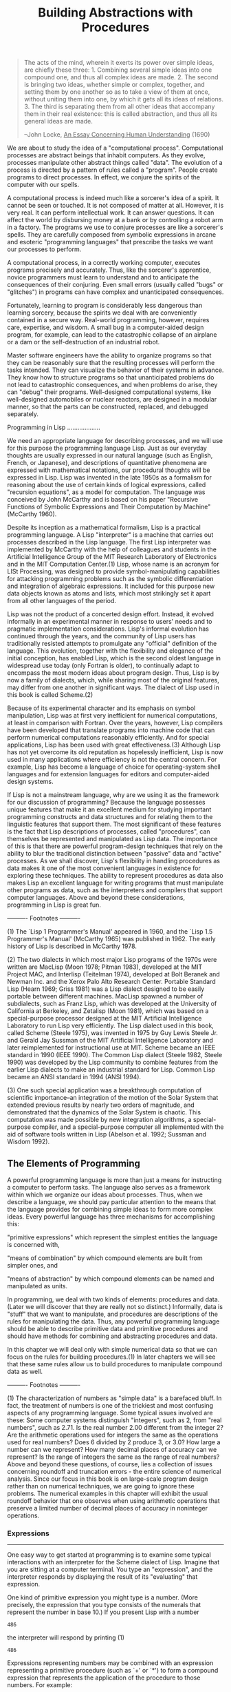 #+TITLE: Building Abstractions with Procedures

#+begin_quote
The acts of the mind, wherein it exerts its power over simple
ideas, are chiefly these three: 1. Combining several simple ideas
into one compound one, and thus all complex ideas are made.  2.
The second is bringing two ideas, whether simple or complex,
together, and setting them by one another so as to take a view of
them at once, without uniting them into one, by which it gets all
its ideas of relations.  3.  The third is separating them from all
other ideas that accompany them in their real existence: this is
called abstraction, and thus all its general ideas are made.

--John Locke, _An Essay Concerning Human Understanding_ (1690)
#+end_quote

We are about to study the idea of a "computational process".
Computational processes are abstract beings that inhabit computers.  As
they evolve, processes manipulate other abstract things called "data".
The evolution of a process is directed by a pattern of rules called a "program".
People create programs to direct processes.  In effect, we conjure the
spirits of the computer with our spells.

A computational process is indeed much like a sorcerer's idea of a
spirit.  It cannot be seen or touched.  It is not composed of matter at
all.  However, it is very real.  It can perform intellectual work.  It
can answer questions.  It can affect the world by disbursing money at a
bank or by controlling a robot arm in a factory.  The programs we use
to conjure processes are like a sorcerer's spells.  They are carefully
composed from symbolic expressions in arcane and esoteric "programming
languages" that prescribe the tasks we want our processes to perform.

A computational process, in a correctly working computer, executes
programs precisely and accurately.  Thus, like the sorcerer's
apprentice, novice programmers must learn to understand and to
anticipate the consequences of their conjuring.  Even small errors
(usually called "bugs" or "glitches") in programs can have complex and
unanticipated consequences.

Fortunately, learning to program is considerably less dangerous than
learning sorcery, because the spirits we deal with are conveniently
contained in a secure way.  Real-world programming, however, requires
care, expertise, and wisdom.  A small bug in a computer-aided design
program, for example, can lead to the catastrophic collapse of an
airplane or a dam or the self-destruction of an industrial robot.

Master software engineers have the ability to organize programs so
that they can be reasonably sure that the resulting processes will
perform the tasks intended.  They can visualize the behavior of their
systems in advance.  They know how to structure programs so that
unanticipated problems do not lead to catastrophic consequences, and
when problems do arise, they can "debug" their programs.  Well-designed
computational systems, like well-designed automobiles or nuclear
reactors, are designed in a modular manner, so that the parts can be
constructed, replaced, and debugged separately.

Programming in Lisp
...................

We need an appropriate language for describing processes, and we will
use for this purpose the programming language Lisp.  Just as our
everyday thoughts are usually expressed in our natural language (such
as English, French, or Japanese), and descriptions of quantitative
phenomena are expressed with mathematical notations, our procedural
thoughts will be expressed in Lisp.  Lisp was invented in the late
1950s as a formalism for reasoning about the use of certain kinds of
logical expressions, called "recursion equations", as a model for
computation.  The language was conceived by John McCarthy and is based
on his paper "Recursive Functions of Symbolic Expressions and Their
Computation by Machine" (McCarthy 1960).

Despite its inception as a mathematical formalism, Lisp is a
practical programming language.  A Lisp "interpreter" is a machine that
carries out processes described in the Lisp language.  The first Lisp
interpreter was implemented by McCarthy with the help of colleagues and
students in the Artificial Intelligence Group of the MIT Research
Laboratory of Electronics and in the MIT Computation Center.(1)  Lisp,
whose name is an acronym for LISt Processing, was designed to provide
symbol-manipulating capabilities for attacking programming problems
such as the symbolic differentiation and integration of algebraic
expressions.  It included for this purpose new data objects known as
atoms and lists, which most strikingly set it apart from all other
languages of the period.

Lisp was not the product of a concerted design effort.  Instead, it
evolved informally in an experimental manner in response to users'
needs and to pragmatic implementation considerations.  Lisp's informal
evolution has continued through the years, and the community of Lisp
users has traditionally resisted attempts to promulgate any "official"
definition of the language.  This evolution, together with the
flexibility and elegance of the initial conception, has enabled Lisp,
which is the second oldest language in widespread use today (only
Fortran is older), to continually adapt to encompass the most modern
ideas about program design.  Thus, Lisp is by now a family of dialects,
which, while sharing most of the original features, may differ from one
another in significant ways.  The dialect of Lisp used in this book is
called Scheme.(2)

Because of its experimental character and its emphasis on symbol
manipulation, Lisp was at first very inefficient for numerical
computations, at least in comparison with Fortran.  Over the years,
however, Lisp compilers have been developed that translate programs
into machine code that can perform numerical computations reasonably
efficiently.  And for special applications, Lisp has been used with
great effectiveness.(3)  Although Lisp has not yet overcome its old
reputation as hopelessly inefficient, Lisp is now used in many
applications where efficiency is not the central concern.  For example,
Lisp has become a language of choice for operating-system shell
languages and for extension languages for editors and computer-aided
design systems.

If Lisp is not a mainstream language, why are we using it as the
framework for our discussion of programming?  Because the language
possesses unique features that make it an excellent medium for studying
important programming constructs and data structures and for relating
them to the linguistic features that support them.  The most
significant of these features is the fact that Lisp descriptions of
processes, called "procedures", can themselves be represented and
manipulated as Lisp data.  The importance of this is that there are
powerful program-design techniques that rely on the ability to blur the
traditional distinction between "passive" data and "active" processes.
As we shall discover, Lisp's flexibility in handling procedures as data
makes it one of the most convenient languages in existence for
exploring these techniques.  The ability to represent procedures as
data also makes Lisp an excellent language for writing programs that
must manipulate other programs as data, such as the interpreters and
compilers that support computer languages.  Above and beyond these
considerations, programming in Lisp is great fun.


---------- Footnotes ----------

(1) The `Lisp 1 Programmer's Manual' appeared in 1960, and the `Lisp
1.5 Programmer's Manual' (McCarthy 1965) was published in 1962.  The
early history of Lisp is described in McCarthy 1978.

(2) The two dialects in which most major Lisp programs of the 1970s
were written are MacLisp (Moon 1978; Pitman 1983), developed at the MIT
Project MAC, and Interlisp (Teitelman 1974), developed at Bolt Beranek
and Newman Inc. and the Xerox Palo Alto Research Center.  Portable
Standard Lisp (Hearn 1969; Griss 1981) was a Lisp dialect designed to
be easily portable between different machines.  MacLisp spawned a
number of subdialects, such as Franz Lisp, which was developed at the
University of California at Berkeley, and Zetalisp (Moon 1981), which
was based on a special-purpose processor designed at the MIT Artificial
Intelligence Laboratory to run Lisp very efficiently.  The Lisp dialect
used in this book, called Scheme (Steele 1975), was invented in 1975 by
Guy Lewis Steele Jr. and Gerald Jay Sussman of the MIT Artificial
Intelligence Laboratory and later reimplemented for instructional use
at MIT.  Scheme became an IEEE standard in 1990 (IEEE 1990).  The
Common Lisp dialect (Steele 1982, Steele 1990) was developed by the
Lisp community to combine features from the earlier Lisp dialects to
make an industrial standard for Lisp.  Common Lisp became an ANSI
standard in 1994 (ANSI 1994).

(3) One such special application was a breakthrough computation of
scientific importance--an integration of the motion of the Solar System
that extended previous results by nearly two orders of magnitude, and
demonstrated that the dynamics of the Solar System is chaotic.  This
computation was made possible by new integration algorithms, a
special-purpose compiler, and a special-purpose computer all
implemented with the aid of software tools written in Lisp (Abelson et
al. 1992; Sussman and Wisdom 1992).


** The Elements of Programming

A powerful programming language is more than just a means for
instructing a computer to perform tasks.  The language also serves as a
framework within which we organize our ideas about processes.  Thus,
when we describe a language, we should pay particular attention to the
means that the language provides for combining simple ideas to form
more complex ideas.  Every powerful language has three mechanisms for
accomplishing this:

"primitive expressions"
which represent the simplest entities the language is concerned
with,

"means of combination"
by which compound elements are built from simpler ones, and

"means of abstraction"
by which compound elements can be named and manipulated as units.


In programming, we deal with two kinds of elements: procedures and
data. (Later we will discover that they are really not so distinct.)
Informally, data is "stuff" that we want to manipulate, and procedures
are descriptions of the rules for manipulating the data.  Thus, any
powerful programming language should be able to describe primitive data
and primitive procedures and should have methods for combining and
abstracting procedures and data.

In this chapter we will deal only with simple numerical data so that
we can focus on the rules for building procedures.(1) In later chapters
we will see that these same rules allow us to build procedures to
manipulate compound data as well.


---------- Footnotes ----------

(1) The characterization of numbers as "simple data" is a barefaced
bluff.  In fact, the treatment of numbers is one of the trickiest and
most confusing aspects of any programming language.  Some typical
issues involved are these: Some computer systems distinguish "integers",
such as 2, from "real numbers", such as 2.71.  Is the real number 2.00
different from the integer 2?  Are the arithmetic operations used for
integers the same as the operations used for real numbers?  Does 6
divided by 2 produce 3, or 3.0?  How large a number can we represent?
How many decimal places of accuracy can we represent?  Is the range of
integers the same as the range of real numbers?  Above and beyond these
questions, of course, lies a collection of issues concerning roundoff
and truncation errors - the entire science of numerical analysis.
Since our focus in this book is on large-scale program design rather
than on numerical techniques, we are going to ignore these problems.
The numerical examples in this chapter will exhibit the usual roundoff
behavior that one observes when using arithmetic operations that
preserve a limited number of decimal places of accuracy in noninteger
operations.


*** Expressions
-----------------

One easy way to get started at programming is to examine some typical
interactions with an interpreter for the Scheme dialect of Lisp.
Imagine that you are sitting at a computer terminal.  You type an "expression",
and the interpreter responds by displaying the result of its "evaluating"
that expression.

One kind of primitive expression you might type is a number.  (More
precisely, the expression that you type consists of the numerals that
represent the number in base 10.)  If you present Lisp with a number
#+begin_example
  486
#+end_example

the interpreter will respond by printing (1)
#+begin_example
  486
#+end_example

Expressions representing numbers may be combined with an expression
representing a primitive procedure (such as `+' or `*') to form a
compound expression that represents the application of the procedure to
those numbers.  For example:

#+begin_example
  (+ 137 349)
  486

  (- 1000 334)
  666

  (* 5 99)
  495

  (/ 10 5)
  2

  (+ 2.7 10)
  12.7
#+end_example

Expressions such as these, formed by delimiting a list of
expressions within parentheses in order to denote procedure
application, are called "combinations".  The leftmost element in the
list is called the "operator", and the other elements are called "operands".
The value of a combination is obtained by applying the procedure
specified by the operator to the "arguments" that are the values of the
operands.

The convention of placing the operator to the left of the operands
is known as "prefix notation", and it may be somewhat confusing at
first because it departs significantly from the customary mathematical
convention.  Prefix notation has several advantages, however.  One of
them is that it can accommodate procedures that may take an arbitrary
number of arguments, as in the following examples:

#+begin_example
  (+ 21 35 12 7)
  75

  (* 25 4 12)
  1200
#+end_example

No ambiguity can arise, because the operator is always the leftmost
element and the entire combination is delimited by the parentheses.

A second advantage of prefix notation is that it extends in a
straightforward way to allow combinations to be nested, that is, to
have combinations whose elements are themselves combinations:

#+begin_example
  (+ (* 3 5) (- 10 6))
  19
#+end_example

There is no limit (in principle) to the depth of such nesting and to
the overall complexity of the expressions that the Lisp interpreter can
evaluate.  It is we humans who get confused by still relatively simple
expressions such as

#+begin_example
  (+ (* 3 (+ (* 2 4) (+ 3 5))) (+ (- 10 7) 6))
#+end_example

which the interpreter would readily evaluate to be 57.  We can help
ourselves by writing such an expression in the form

#+begin_example
  (+ (* 3
        (+ (* 2 4)
           (+ 3 5)))
     (+ (- 10 7)
        6))
#+end_example

following a formatting convention known as "pretty-printing", in which
each long combination is written so that the operands are aligned
vertically.  The resulting indentations display clearly the structure
of the expression.(2)

Even with complex expressions, the interpreter always operates in
the same basic cycle: It reads an expression from the terminal,
evaluates the expression, and prints the result.  This mode of
operation is often expressed by saying that the interpreter runs in a "read-eval-print
loop".  Observe in particular that it is not necessary to explicitly
instruct the interpreter to print the value of the expression.(3)

---------- Footnotes ----------

(1) Throughout this book, when we wish to emphasize the distinction
between the input typed by the user and the response printed by the
interpreter, we will show the latter in slanted characters.

(2) Lisp systems typically provide features to aid the user in
formatting expressions.  Two especially useful features are one that
automatically indents to the proper pretty-print position whenever a
new line is started and one that highlights the matching left
parenthesis whenever a right parenthesis is typed.

(3) Lisp obeys the convention that every expression has a value.
This convention, together with the old reputation of Lisp as an
inefficient language, is the source of the quip by Alan Perlis
(paraphrasing Oscar Wilde) that "Lisp programmers know the value of
everything but the cost of nothing."


*** Naming and the Environment
--------------------------------

A critical aspect of a programming language is the means it provides
for using names to refer to computational objects.  We say that the
name identifies a "variable" whose "value" is the object.

In the Scheme dialect of Lisp, we name things with `define'.  Typing

#+begin_src scheme
  (define size 2)
#+end_src

causes the interpreter to associate the value 2 with the name
`size'.(1) Once the name `size' has been associated with the number 2,
we can refer to the value 2 by name:

#+begin_example
  size
  2

  (* 5 size)
  10
#+end_example

Here are further examples of the use of `define':

#+begin_example
  (define pi 3.14159)

  (define radius 10)

  (* pi (* radius radius))
  314.159

  (define circumference (* 2 pi radius))

  circumference
  62.8318
#+end_example   

`Define' is our language's simplest means of abstraction, for it
allows us to use simple names to refer to the results of compound
operations, such as the `circumference' computed above.  In general,
computational objects may have very complex structures, and it would be
extremely inconvenient to have to remember and repeat their details
each time we want to use them.  Indeed, complex programs are
constructed by building, step by step, computational objects of
increasing complexity. The interpreter makes this step-by-step program
construction particularly convenient because name-object associations
can be created incrementally in successive interactions.  This feature
encourages the incremental development and testing of programs and is
largely responsible for the fact that a Lisp program usually consists
of a large number of relatively simple procedures.

It should be clear that the possibility of associating values with
symbols and later retrieving them means that the interpreter must
maintain some sort of memory that keeps track of the name-object pairs.
This memory is called the "environment" (more precisely the "global
environment", since we will see later that a computation may involve a
number of different environments).(2)

---------- Footnotes ----------

(1) In this book, we do not show the interpreter's response to
evaluating definitions, since this is highly implementation-dependent.

(2) *Note Chapter 3:: will show that this notion of environment is
crucial, both for understanding how the interpreter works and for
implementing interpreters.


*** Evaluating Combinations
-----------------------------

One of our goals in this chapter is to isolate issues about thinking
procedurally.  As a case in point, let us consider that, in evaluating
combinations, the interpreter is itself following a procedure.

To evaluate a combination, do the following:

1. Evaluate the subexpressions of the combination.

2. Apply the procedure that is the value of the leftmost
   subexpression (the operator) to the arguments that are the
   values of the other subexpressions (the operands).


Even this simple rule illustrates some important points about
processes in general.  First, observe that the first step dictates that
in order to accomplish the evaluation process for a combination we must
first perform the evaluation process on each element of the
combination.  Thus, the evaluation rule is "recursive" in nature; that
is, it includes, as one of its steps, the need to invoke the rule
itself.(1)

Notice how succinctly the idea of recursion can be used to express
what, in the case of a deeply nested combination, would otherwise be
viewed as a rather complicated process.  For example, evaluating

#+begin_example
  (* (+ 2 (* 4 6))
     (+ 3 5 7))
#+end_example

requires that the evaluation rule be applied to four different
combinations.  We can obtain a picture of this process by representing
the combination in the form of a tree, as shown in *Note Figure 1-1::.
Each combination is represented by a node with branches corresponding
to the operator and the operands of the combination stemming from it.
The terminal nodes (that is, nodes with no branches stemming from them)
represent either operators or numbers.  Viewing evaluation in terms of
the tree, we can imagine that the values of the operands percolate
upward, starting from the terminal nodes and then combining at higher
and higher levels.  In general, we shall see that recursion is a very
powerful technique for dealing with hierarchical, treelike objects.  In
fact, the "percolate values upward" form of the evaluation rule is an
example of a general kind of process known as "tree accumulation".

*Figure 1.1:* Tree representation, showing the value of each subcombination.

#+begin_example
    390
    /|\____________
   / |             \
  ,*  26            15
     /|\            |
    / | \         // \\
   +  2  24      / |  | \
         /|\    +  3  5  7
        / | \
       ,*  4  6
#+end_example     

Next, observe that the repeated application of the first step brings
us to the point where we need to evaluate, not combinations, but
primitive expressions such as numerals, built-in operators, or other
names.  We take care of the primitive cases by stipulating that

   * the values of numerals are the numbers that they name,

   * the values of built-in operators are the machine instruction
     sequences that carry out the corresponding operations, and

   * the values of other names are the objects associated with those
     names in the environment.


We may regard the second rule as a special case of the third one by
stipulating that symbols such as `+' and `*' are also included in the
global environment, and are associated with the sequences of machine
instructions that are their "values."  The key point to notice is the
role of the environment in determining the meaning of the symbols in
expressions.  In an interactive language such as Lisp, it is
meaningless to speak of the value of an expression such as `(+ x 1)'
without specifying any information about the environment that would
provide a meaning for the symbol `x' (or even for the symbol `+').  As
we shall see in *Note Chapter 3::, the general notion of the
environment as providing a context in which evaluation takes place will
play an important role in our understanding of program execution.

Notice that the evaluation rule given above does not handle
definitions.  For instance, evaluating `(define x 3)' does not apply
`define' to two arguments, one of which is the value of the symbol `x'
and the other of which is 3, since the purpose of the `define' is
precisely to associate `x' with a value.  (That is, `(define x 3)' is
not a combination.)

Such exceptions to the general evaluation rule are called forms
"special forms".  `Define' is the only example of a special form that
we have seen so far, but we will meet others shortly.  Each special
form has its own evaluation rule. The various kinds of expressions
(each with its associated evaluation rule) constitute the syntax of the
programming language.  In comparison with most other programming
languages, Lisp has a very simple syntax; that is, the evaluation rule
for expressions can be described by a simple general rule together with
specialized rules for a small number of special forms.(2)

---------- Footnotes ----------

(1) It may seem strange that the evaluation rule says, as part of
the first step, that we should evaluate the leftmost element of a
combination, since at this point that can only be an operator such as
`+' or `*' representing a built-in primitive procedure such as addition
or multiplication.  We will see later that it is useful to be able to
work with combinations whose operators are themselves compound
expressions.

(2) Special syntactic forms that are simply convenient alternative
surface structures for things that can be written in more uniform ways
are sometimes called "syntactic sugar", to use a phrase coined by Peter
Landin.  In comparison with users of other languages, Lisp programmers,
as a rule, are less concerned with matters of syntax.  (By contrast,
examine any Pascal manual and notice how much of it is devoted to
descriptions of syntax.)  This disdain for syntax is due partly to the
flexibility of Lisp, which makes it easy to change surface syntax, and
partly to the observation that many "convenient" syntactic constructs,
which make the language less uniform, end up causing more trouble than
they are worth when programs become large and complex.  In the words of
Alan Perlis, "Syntactic sugar causes cancer of the semicolon."


*** Compound Procedures
-------------------------

We have identified in Lisp some of the elements that must appear in any
powerful programming language:

   * Numbers and arithmetic operations are primitive data and
     procedures.

   * Nesting of combinations provides a means of combining operations.

   * Definitions that associate names with values provide a limited
     means of abstraction.


Now we will learn about "procedure definitions", a much more powerful
abstraction technique by which a compound operation can be given a name
and then referred to as a unit.

We begin by examining how to express the idea of "squaring."  We
might say, "To square something, multiply it by itself."  This is
expressed in our language as

#+begin_src scheme
  (define (square x) (* x x))
#+end_src


We can understand this in the following way:

#+begin_example
  (define (square    x)         (*      x         x))
    |        |       |           |      |         |
   To     square  something,  multiply  it  by  itself.
#+end_example

We have here a "compound procedure", which has been given the name
`square'.  The procedure represents the operation of multiplying
something by itself.  The thing to be multiplied is given a local name,
`x', which plays the same role that a pronoun plays in natural
language.  Evaluating the definition creates this compound procedure
and associates it with the name `square'.(1)

   The general form of a procedure definition is

     (define (<NAME> <FORMAL PARAMETERS>) <BODY>)

The <NAME> is a symbol to be associated with the procedure
definition in the environment.(2) The <FORMAL PARAMETERS> are the names
used within the body of the procedure to refer to the corresponding
arguments of the procedure.  The <BODY> is an expression that will
yield the value of the procedure application when the formal parameters
are replaced by the actual arguments to which the procedure is
applied.(3)  The <NAME> and the <FORMAL PARAMETERS> are grouped within
parentheses, just as they would be in an actual call to the procedure
being defined.

Having defined `square', we can now use it:
   
#+begin_example
  (square 21)
  441

  (square (+ 2 5))
  49

  (square (square 3))
  81
#+end_example

We can also use `square' as a building block in defining other
procedures.  For example, =x^2 + y^2= can be expressed as

#+begin_example
  (+ (square x) (square y))
#+end_example


We can easily define a procedure `sum-of-squares' that, given any two
numbers as arguments, produces the sum of their squares:

#+begin_example
  (define (sum-of-squares x y)
    (+ (square x) (square y)))
  (sum-of-squares 3 4)
  25
#+end_example

Now we can use `sum-of-squares' as a building block in constructing
further procedures:

#+begin_example
  (define (f a)
    (sum-of-squares (+ a 1) (* a 2)))

  (f 5)
  136
#+end_example

Compound procedures are used in exactly the same way as primitive
procedures.  Indeed, one could not tell by looking at the definition of
`sum-of-squares' given above whether `square' was built into the
interpreter, like `+' and `*', or defined as a compound procedure.

---------- Footnotes ----------

(1) Observe that there are two different operations being combined
here: we are creating the procedure, and we are giving it the name
`square'.  It is possible, indeed important, to be able to separate
these two notions--to create procedures without naming them, and to
give names to procedures that have already been created.  We will see
how to do this in section *Note 1-3-2::.

(2) Throughout this book, we will describe the general syntax of
expressions by using italic symbols delimited by angle brackets--e.g.,
<NAME>--to denote the "slots" in the expression to be filled in when
such an expression is actually used.

(3) More generally, the body of the procedure can be a sequence of
expressions.  In this case, the interpreter evaluates each expression
in the sequence in turn and returns the value of the final expression
as the value of the procedure application.


*** The Substitution Model for Procedure Application
------------------------------------------------------

To evaluate a combination whose operator names a compound procedure, the
interpreter follows much the same process as for combinations whose
operators name primitive procedures, which we described in section
*Note 1-1-3::.  That is, the interpreter evaluates the elements of the
combination and applies the procedure (which is the value of the
operator of the combination) to the arguments (which are the values of
the operands of the combination).

We can assume that the mechanism for applying primitive procedures
to arguments is built into the interpreter.  For compound procedures,
the application process is as follows:

To apply a compound procedure to arguments, evaluate the body of
the procedure with each formal parameter replaced by the
corresponding argument.

To illustrate this process, let's evaluate the combination

#+begin_example
  (f 5)
#+end_example

where `f' is the procedure defined in section *Note 1-1-4::.  We begin
by retrieving the body of `f':

#+begin_example
  (sum-of-squares (+ a 1) (* a 2))
#+end_example

Then we replace the formal parameter `a' by the argument 5:

#+begin_example
  (sum-of-squares (+ 5 1) (* 5 2))
#+end_example

Thus the problem reduces to the evaluation of a combination with two
operands and an operator `sum-of-squares'.  Evaluating this combination
involves three subproblems.  We must evaluate the operator to get the
procedure to be applied, and we must evaluate the operands to get the
arguments.  Now `(+ 5 1)' produces 6 and `(* 5 2)' produces 10, so we
must apply the `sum-of-squares' procedure to 6 and 10.  These values
are substituted for the formal parameters `x' and `y' in the body of
`sum-of-squares', reducing the expression to

#+begin_example
     (+ (square 6) (square 10))
#+end_example

If we use the definition of `square', this reduces to
#+begin_example
  (+ (* 6 6) (* 10 10))
#+end_example

which reduces by multiplication to

#+begin_example
  (+ 36 100)
#+end_example

and finally to
#+begin_example
  136
#+end_example

The process we have just described is called the "substitution model"
for procedure application.  It can be taken as a model that determines
the "meaning" of procedure application, insofar as the procedures in
this chapter are concerned.  However, there are two points that should
be stressed:

   * The purpose of the substitution is to help us think about procedure
     application, not to provide a description of how the interpreter
     really works.  Typical interpreters do not evaluate procedure
     applications by manipulating the text of a procedure to substitute
     values for the formal parameters.  In practice, the "substitution"
     is accomplished by using a local environment for the formal
     parameters.  We will discuss this more fully in *Note Chapter 3::
     and *Note Chapter 4:: when we examine the implementation of an
     interpreter in detail.

   * Over the course of this book, we will present a sequence of
     increasingly elaborate models of how interpreters work,
     culminating with a complete implementation of an interpreter and
     compiler in *Note Chapter 5::.  The substitution model is only the
     first of these models--a way to get started thinking formally
     about the evaluation process.  In general, when modeling phenomena
     in science and engineering, we begin with simplified, incomplete
     models.  As we examine things in greater detail, these simple
     models become inadequate and must be replaced by more refined
     models.  The substitution model is no exception.  In particular,
     when we address in *Note Chapter 3:: the use of procedures with
     "mutable data," we will see that the substitution model breaks
     down and must be replaced by a more complicated model of procedure
     application.(1)


Applicative order versus normal order
.....................................

According to the description of evaluation given in section *Note
1-1-3::, the interpreter first evaluates the operator and operands and
then applies the resulting procedure to the resulting arguments.  This
is not the only way to perform evaluation.  An alternative evaluation
model would not evaluate the operands until their values were needed.
Instead it would first substitute operand expressions for parameters
until it obtained an expression involving only primitive operators, and
would then perform the evaluation.  If we used this method, the
evaluation of `(f 5)' would proceed according to the sequence of
expansions

#+begin_example
  (sum-of-squares (+ 5 1) (* 5 2))

  (+    (square (+ 5 1))      (square (* 5 2))  )

  (+    (* (+ 5 1) (+ 5 1))   (* (* 5 2) (* 5 2)))
#+end_example

followed by the reductions

#+begin_example
  (+         (* 6 6)             (* 10 10))

  (+           36                   100)

                      136
#+end_example

This gives the same answer as our previous evaluation model, but the
process is different.  In particular, the evaluations of `(+ 5 1)' and
`(* 5 2)' are each performed twice here, corresponding to the reduction
of the expression `(* x x)' with `x' replaced respectively by `(+ 5 1)'
and `(* 5 2)'.

This alternative "fully expand and then reduce" evaluation method is
known as "normal-order evaluation", in contrast to the "evaluate the
arguments and then apply" method that the interpreter actually uses,
which is called "applicative-order evaluation".  It can be shown that,
for procedure applications that can be modeled using substitution
(including all the procedures in the first two chapters of this book)
and that yield legitimate values, normal-order and applicative-order
evaluation produce the same value.  (See *Note Exercise 1-5:: for an
instance of an "illegitimate" value where normal-order and
applicative-order evaluation do not give the same result.)

Lisp uses applicative-order evaluation, partly because of the
additional efficiency obtained from avoiding multiple evaluations of
expressions such as those illustrated with `(+ 5 1)' and `(* 5 2)'
above and, more significantly, because normal-order evaluation becomes
much more complicated to deal with when we leave the realm of
procedures that can be modeled by substitution.  On the other hand,
normal-order evaluation can be an extremely valuable tool, and we will
investigate some of its implications in *Note Chapter 3:: and *Note
Chapter 4::.(2)

---------- Footnotes ----------

(1) Despite the simplicity of the substitution idea, it turns out to
be surprisingly complicated to give a rigorous mathematical definition
of the substitution process.  The problem arises from the possibility of
confusion between the names used for the formal parameters of a
procedure and the (possibly identical) names used in the expressions to
which the procedure may be applied.  Indeed, there is a long history of
erroneous definitions of "substitution" in the literature of logic and
programming semantics.  See Stoy 1977 for a careful discussion of
substitution.

(2) In *Note Chapter 3:: we will introduce "stream processing",
which is a way of handling apparently "infinite" data structures by
incorporating a limited form of normal-order evaluation.  In section
*Note 4-2:: we will modify the Scheme interpreter to produce a
normal-order variant of Scheme.


*** Conditional Expressions and Predicates
--------------------------------------------

The expressive power of the class of procedures that we can define at
this point is very limited, because we have no way to make tests and to
perform different operations depending on the result of a test.  For
instance, we cannot define a procedure that computes the absolute value
of a number by testing whether the number is positive, negative, or
zero and taking different actions in the different cases according to
the rule

#+begin_example
           /
           |   x  if x > 0
     |x| = <   0  if x = 0
           |  -x  if x < 0
           \
#+end_example

This construct is called a "case analysis", and there is a special
form in Lisp for notating such a case analysis.  It is called `cond'
(which stands for "conditional"), and it is used as follows:

#+begin_src scheme
     (define (abs x)
       (cond ((> x 0) x)
             ((= x 0) 0)
             ((< x 0) (- x))))
#+end_src

The general form of a conditional expression is

     (cond (<P1> <E1>)
           (<P2> <E2>)
           ...
           (<PN> <EN>))

consisting of the symbol `cond' followed by parenthesized pairs of
expressions

     (<P> <E>)

called "clauses". The first expression in each pair is a "predicate"--that
is, an expression whose value is interpreted as either true or false.(1)

Conditional expressions are evaluated as follows.  The predicate
<P1> is evaluated first.  If its value is false, then <P2> is
evaluated.  If <P2>'s value is also false, then <P3> is evaluated.
This process continues until a predicate is found whose value is true,
in which case the interpreter returns the value of the corresponding expression
"consequent expression" <E> of the clause as the value of the
conditional expression.  If none of the <P>'s is found to be true, the
value of the `cond' is undefined.

The word "predicate" is used for procedures that return true or
false, as well as for expressions that evaluate to true or false.  The
absolute-value procedure `abs' makes use of the primitive predicates
`>', `<', and `='.(2) These take two numbers as arguments and test
whether the first number is, respectively, greater than, less than, or
equal to the second number, returning true or false accordingly.

Another way to write the absolute-value procedure is

#+begin_src scheme
  (define (abs x)
    (cond ((< x 0) (- x))
          (else x)))
#+end_src

which could be expressed in English as "If x is less than zero return -
x; otherwise return x."  `Else' is a special symbol that can be used in
place of the <P> in the final clause of a `cond'.  This causes the
`cond' to return as its value the value of the corresponding <E>
whenever all previous clauses have been bypassed.  In fact, any
expression that always evaluates to a true value could be used as the
<P> here.

Here is yet another way to write the absolute-value procedure:
#+begin_src scheme
  (define (abs x)
    (if (< x 0)
        (- x)
        x))
#+end_src
   
This uses the special form `if', a restricted type of conditional
that can be used when there are precisely two cases in the case
analysis.  The general form of an `if' expression is

     (if <PREDICATE> <CONSEQUENT> <ALTERNATIVE>)

To evaluate an `if' expression, the interpreter starts by evaluating
the <PREDICATE> part of the expression.  If the <PREDICATE> evaluates
to a true value, the interpreter then evaluates the <CONSEQUENT> and
returns its value.  Otherwise it evaluates the <ALTERNATIVE> and returns
its value.(3)

In addition to primitive predicates such as `<', `=', and `>', there
are logical composition operations, which enable us to construct
compound predicates.  The three most frequently used are these:

   * `(and <E1> ... <EN>)'

     The interpreter evaluates the expressions <E> one at a time, in
     left-to-right order.  If any <E> evaluates to false, the value of
     the `and' expression is false, and the rest of the <E>'s are not
     evaluated.  If all <E>'s evaluate to true values, the value of the
     `and' expression is the value of the last one.

   * `(or <E1> ... <EN>)'

     The interpreter evaluates the expressions <E> one at a time, in
     left-to-right order.  If any <E> evaluates to a true value, that
     value is returned as the value of the `or' expression, and the
     rest of the <E>'s are not evaluated.  If all <E>'s evaluate to
     false, the value of the `or' expression is false.

   * `(not <E>)'

     The value of a `not' expression is true when the expression <E>
     evaluates to false, and false otherwise.


Notice that `and' and `or' are special forms, not procedures, because
the subexpressions are not necessarily all evaluated.  `Not' is an
ordinary procedure.

As an example of how these are used, the condition that a number x
be in the range 5 < x < 10 may be expressed as

#+begin_example
     (and (> x 5) (< x 10))
#+end_example

As another example, we can define a predicate to test whether one
number is greater than or equal to another as
#+begin_example
     (define (>= x y)
       (or (> x y) (= x y)))
#+end_example

or alternatively as
#+begin_example
     (define (>= x y)
       (not (< x y)))
#+end_example

*Exercise 1.1:* Below is a sequence of expressions.  What is the
result printed by the interpreter in response to each expression?
Assume that the sequence is to be evaluated in the order in which
it is presented.

#+begin_example
  10

  (+ 5 3 4)

  (- 9 1)

  (/ 6 2)

  (+ (* 2 4) (- 4 6))

  (define a 3)

  (define b (+ a 1))

  (+ a b (* a b))

  (= a b)

  (if (and (> b a) (< b (* a b)))
      b
      a)

  (cond ((= a 4) 6)
        ((= b 4) (+ 6 7 a))
        (else 25))

  (+ 2 (if (> b a) b a))

  (* (cond ((> a b) a)
           ((< a b) b)
           (else -1))
     (+ a 1))
#+end_example

*Exercise 1.2:* Translate the following expression into prefix form.

#+begin_example
  5 + 4 + (2 - (3 - (6 + 4/5)))
  -----------------------------
         3(6 - 2)(2 - 7)
#+end_example

*Exercise 1.3:* Define a procedure that takes three numbers as
arguments and returns the sum of the squares of the two larger
numbers.

*Exercise 1.4:* Observe that our model of evaluation allows for
combinations whose operators are compound expressions.  Use this
observation to describe the behavior of the following procedure:

#+begin_example
  (define (a-plus-abs-b a b)
    ((if (> b 0) + -) a b))
#+end_example

*Exercise 1.5:* Ben Bitdiddle has invented a test to determine
whether the interpreter he is faced with is using
applicative-order evaluation or normal-order evaluation.  He
defines the following two procedures:

#+begin_example
  (define (p) (p))

  (define (test x y)
    (if (= x 0)
        0
        y))
#+end_example

Then he evaluates the expression

#+begin_example
  (test 0 (p))
#+end_example

What behavior will Ben observe with an interpreter that uses
applicative-order evaluation?  What behavior will he observe with
an interpreter that uses normal-order evaluation?  Explain your
answer.  (Assume that the evaluation rule for the special form
`if' is the same whether the interpreter is using normal or
applicative order: The predicate expression is evaluated first,
and the result determines whether to evaluate the consequent or
the alternative expression.)

---------- Footnotes ----------

(1) "Interpreted as either true or false" means this: In Scheme,
there are two distinguished values that are denoted by the constants
`#t' and `#f'.  When the interpreter checks a predicate's value, it
interprets `#f' as false.  Any other value is treated as true.  (Thus,
providing `#t' is logically unnecessary, but it is convenient.)  In
this book we will use names `true' and `false', which are associated
with the values `#t' and `#f' respectively.

(2) `Abs' also uses the "minus" operator `-', which, when used with
a single operand, as in `(- x)', indicates negation.

(3) A minor difference between `if' and `cond' is that the <E> part
of each `cond' clause may be a sequence of expressions.  If the
corresponding <P> is found to be true, the expressions <E> are
evaluated in sequence and the value of the final expression in the
sequence is returned as the value of the `cond'.  In an `if'
expression, however, the <CONSEQUENT> and <ALTERNATIVE> must be single
expressions.


*** Example: Square Roots by Newton's Method
----------------------------------------------

Procedures, as introduced above, are much like ordinary mathematical
functions.  They specify a value that is determined by one or more
parameters.  But there is an important difference between mathematical
functions and computer procedures.  Procedures must be effective.

   As a case in point, consider the problem of computing square roots.
We can define the square-root function as

#+begin_example
  sqrt(x) = the y such that y >= 0 and y^2 = x
#+end_example

This describes a perfectly legitimate mathematical function.  We
could use it to recognize whether one number is the square root of
another, or to derive facts about square roots in general.  On the
other hand, the definition does not describe a procedure.  Indeed, it
tells us almost nothing about how to actually find the square root of a
given number.  It will not help matters to rephrase this definition in
pseudo-Lisp:

#+begin_example
  (define (sqrt x)
    (the y (and (>= y 0)
                (= (square y) x))))
#+end_example

This only begs the question.

The contrast between function and procedure is a reflection of the
general distinction between describing properties of things and
describing how to do things, or, as it is sometimes referred to, the
distinction between declarative knowledge and imperative knowledge.  In
mathematics we are usually concerned with declarative (what is)
descriptions, whereas in computer science we are usually concerned with
imperative (how to) descriptions.(1)

How does one compute square roots?  The most common way is to use
Newton's method of successive approximations, which says that whenever
we have a guess y for the value of the square root of a number x, we
can perform a simple manipulation to get a better guess (one closer to
the actual square root) by averaging y with x/y.(2) For example, we can
compute the square root of 2 as follows.  Suppose our initial guess is
1:

#+begin_example
  Guess  Quotient             Average
  1      (2/1) = 2            ((2 + 1)/2) = 1.5
  1.5    (2/1.5) = 1.3333     ((1.3333 + 1.5)/2) = 1.4167
  1.4167 (2/1.4167) = 1.4118  ((1.4167 + 1.4118)/2) = 1.4142
  1.4142 ...                  ...
#+end_example

Continuing this process, we obtain better and better approximations to
the square root.

Now let's formalize the process in terms of procedures.  We start
with a value for the radicand (the number whose square root we are
trying to compute) and a value for the guess.  If the guess is good
enough for our purposes, we are done; if not, we must repeat the
process with an improved guess.  We write this basic strategy as a
procedure:
#+begin_src scheme
  (define (sqrt-iter guess x)
    (if (good-enough? guess x)
        guess
        (sqrt-iter (improve guess x)
                   x)))
#+end_src

A guess is improved by averaging it with the quotient of the
radicand and the old guess:

#+begin_src scheme
  (define (improve guess x)
    (average guess (/ x guess)))
#+end_src

where

#+begin_src scheme
  (define (average x y)
    (/ (+ x y) 2))
#+end_src

We also have to say what we mean by "good enough."  The following
will do for illustration, but it is not really a very good test.  (See
exercise *Note Exercise 1-7::.)  The idea is to improve the answer
until it is close enough so that its square differs from the radicand
by less than a predetermined tolerance (here 0.001):(3)

#+begin_src scheme
  (define (good-enough? guess x)
    (< (abs (- (square guess) x)) 0.001))
#+end_src

Finally, we need a way to get started.  For instance, we can always
guess that the square root of any number is 1:(4)

#+begin_src scheme
  (define (sqrt x)
    (sqrt-iter 1.0 x))
#+end_src

If we type these definitions to the interpreter, we can use `sqrt'
just as we can use any procedure:

#+begin_example
     (sqrt 9)
     3.00009155413138

     (sqrt (+ 100 37))
     11.704699917758145

     (sqrt (+ (sqrt 2) (sqrt 3)))
     1.7739279023207892

     (square (sqrt 1000))
     1000.000369924366
#+end_example

The `sqrt' program also illustrates that the simple procedural
language we have introduced so far is sufficient for writing any purely
numerical program that one could write in, say, C or Pascal.  This
might seem surprising, since we have not included in our language any
iterative (looping) constructs that direct the computer to do something
over and over again.  `Sqrt-iter', on the other hand, demonstrates how
iteration can be accomplished using no special construct other than the
ordinary ability to call a procedure.(5)

*Exercise 1.6:* Alyssa P. Hacker doesn't see why `if' needs to be
provided as a special form.  "Why can't I just define it as an
ordinary procedure in terms of `cond'?" she asks.  Alyssa's friend
Eva Lu Ator claims this can indeed be done, and she defines a new
version of `if':

#+begin_example
  (define (new-if predicate then-clause else-clause)
    (cond (predicate then-clause)
          (else else-clause)))
#+end_example

Eva demonstrates the program for Alyssa:

#+begin_example
  (new-if (= 2 3) 0 5)
  5

  (new-if (= 1 1) 0 5)
  0
#+end_example

Delighted, Alyssa uses `new-if' to rewrite the square-root program:

#+begin_example
  (define (sqrt-iter guess x)
    (new-if (good-enough? guess x)
            guess
            (sqrt-iter (improve guess x)
                       x)))
#+end_example

What happens when Alyssa attempts to use this to compute square
roots?  Explain.

*Exercise 1.7:* The `good-enough?' test used in computing square
roots will not be very effective for finding the square roots of
very small numbers.  Also, in real computers, arithmetic operations
are almost always performed with limited precision.  This makes
our test inadequate for very large numbers.  Explain these
statements, with examples showing how the test fails for small and
large numbers.  An alternative strategy for implementing
`good-enough?' is to watch how `guess' changes from one iteration
to the next and to stop when the change is a very small fraction
of the guess.  Design a square-root procedure that uses this kind
of end test.  Does this work better for small and large numbers?

*Exercise 1.8:* Newton's method for cube roots is based on the
fact that if y is an approximation to the cube root of x, then a
better approximation is given by the value

#+begin_example
  x/y^2 + 2y
  ----------
      3
#+end_example

Use this formula to implement a cube-root procedure analogous to
the square-root procedure.  (In section *Note 1-3-4:: we will see
how to implement Newton's method in general as an abstraction of
these square-root and cube-root procedures.)

---------- Footnotes ----------

(1) Declarative and imperative descriptions are intimately related,
as indeed are mathematics and computer science.  For instance, to say
that the answer produced by a program is "correct" is to make a
declarative statement about the program.  There is a large amount of
research aimed at establishing techniques for proving that programs are
correct, and much of the technical difficulty of this subject has to do
with negotiating the transition between imperative statements (from
which programs are constructed) and declarative statements (which can be
used to deduce things).  In a related vein, an important current area in
programming-language design is the exploration of so-called very
high-level languages, in which one actually programs in terms of
declarative statements.  The idea is to make interpreters sophisticated
enough so that, given "what is" knowledge specified by the programmer,
they can generate "how to" knowledge automatically.  This cannot be
done in general, but there are important areas where progress has been
made.  We shall revisit this idea in *Note Chapter 4::.

(2) This square-root algorithm is actually a special case of
Newton's method, which is a general technique for finding roots of
equations.  The square-root algorithm itself was developed by Heron of
Alexandria in the first century A.D.  We will see how to express the
general Newton's method as a Lisp procedure in section *Note 1-3-4::.

(3) We will usually give predicates names ending with question
marks, to help us remember that they are predicates.  This is just a
stylistic convention.  As far as the interpreter is concerned, the
question mark is just an ordinary character.

(4) Observe that we express our initial guess as 1.0 rather than 1.
This would not make any difference in many Lisp implementations.  MIT
Scheme, however, distinguishes between exact integers and decimal
values, and dividing two integers produces a rational number rather
than a decimal.  For example, dividing 10 by 6 yields 5/3, while
dividing 10.0 by 6.0 yields 1.6666666666666667.  (We will learn how to
implement arithmetic on rational numbers in section *Note 2-1-1::.)  If
we start with an initial guess of 1 in our square-root program, and x
is an exact integer, all subsequent values produced in the square-root
computation will be rational numbers rather than decimals.  Mixed
operations on rational numbers and decimals always yield decimals, so
starting with an initial guess of 1.0 forces all subsequent values to
be decimals.

(5) Readers who are worried about the efficiency issues involved in
using procedure calls to implement iteration should note the remarks on
"tail recursion" in section *Note 1-2-1::.


*** Procedures as Black-Box Abstractions
------------------------------------------

`Sqrt' is our first example of a process defined by a set of mutually
defined procedures.  Notice that the definition of `sqrt-iter' is "recursive";
that is, the procedure is defined in terms of itself.  The idea of
being able to define a procedure in terms of itself may be disturbing;
it may seem unclear how such a "circular" definition could make sense
at all, much less specify a well-defined process to be carried out by a
computer.  This will be addressed more carefully in section *Note
1-2::.  But first let's consider some other important points
illustrated by the `sqrt' example.

Observe that the problem of computing square roots breaks up
naturally into a number of subproblems: how to tell whether a guess is
good enough, how to improve a guess, and so on.  Each of these tasks is
accomplished by a separate procedure.  The entire `sqrt' program can be
viewed as a cluster of procedures (shown in *Note Figure 1-2::) that
mirrors the decomposition of the problem into subproblems.

*Figure 1.2:* Procedural decomposition of the `sqrt' program.

#+begin_example
              sqrt
               |
           sqrt-iter
           /       \
   good-enough    improve
     /    \          |
  square  abs     average
#+end_example

The importance of this decomposition strategy is not simply that one
is dividing the program into parts.  After all, we could take any large
program and divide it into parts--the first ten lines, the next ten
lines, the next ten lines, and so on.  Rather, it is crucial that each
procedure accomplishes an identifiable task that can be used as a
module in defining other procedures.  For example, when we define the
`good-enough?' procedure in terms of `square', we are able to regard
the `square' procedure as a "black box."  We are not at that moment
concerned with _how_ the procedure computes its result, only with the
fact that it computes the square.  The details of how the square is
computed can be suppressed, to be considered at a later time.  Indeed,
as far as the `good-enough?' procedure is concerned, `square' is not
quite a procedure but rather an abstraction of a procedure, a so-called "procedural
abstraction".  At this level of abstraction, any procedure that
computes the square is equally good.

Thus, considering only the values they return, the following two
procedures for squaring a number should be indistinguishable.  Each
takes a numerical argument and produces the square of that number as
the value.(1)
#+begin_src scheme
  (define (square x) (* x x))

  (define (square x)
    (exp (double (log x))))

  (define (double x) (+ x x))
#+end_src

So a procedure definition should be able to suppress detail.  The
users of the procedure may not have written the procedure themselves,
but may have obtained it from another programmer as a black box.  A
user should not need to know how the procedure is implemented in order
to use it.

Local names
...........

One detail of a procedure's implementation that should not matter to
the user of the procedure is the implementer's choice of names for the
procedure's formal parameters.  Thus, the following procedures should
not be distinguishable:

#+begin_src scheme
  (define (square x) (* x x))

  (define (square y) (* y y))
#+end_src

This principle--that the meaning of a procedure should be
independent of the parameter names used by its author--seems on the
surface to be self-evident, but its consequences are profound.  The
simplest consequence is that the parameter names of a procedure must be
local to the body of the procedure.  For example, we used `square' in
the definition of `good-enough?' in our square-root procedure:

#+begin_src scheme
  (define (good-enough? guess x)
    (< (abs (- (square guess) x)) 0.001))
#+end_src

The intention of the author of `good-enough?' is to determine if the
square of the first argument is within a given tolerance of the second
argument.  We see that the author of `good-enough?' used the name
`guess' to refer to the first argument and `x' to refer to the second
argument.  The argument of `square' is `guess'.  If the author of
`square' used `x' (as above) to refer to that argument, we see that the
`x' in `good-enough?' must be a different `x' than the one in `square'.
Running the procedure `square' must not affect the value of `x' that
is used by `good-enough?', because that value of `x' may be needed by
`good-enough?' after `square' is done computing.

If the parameters were not local to the bodies of their respective
procedures, then the parameter `x' in `square' could be confused with
the parameter `x' in `good-enough?', and the behavior of `good-enough?'
would depend upon which version of `square' we used.  Thus, `square'
would not be the black box we desired.

A formal parameter of a procedure has a very special role in the
procedure definition, in that it doesn't matter what name the formal
parameter has.  Such a name is called a "bound variable", and we say
that the procedure definition "binds" its formal parameters.  The
meaning of a procedure definition is unchanged if a bound variable is
consistently renamed throughout the definition.(2)  If a variable is
not bound, we say that it is "free".  The set of expressions for which
a binding defines a name is called the "scope" of that name.  In a
procedure definition, the bound variables declared as the formal
parameters of the procedure have the body of the procedure as their
scope.

In the definition of `good-enough?' above, `guess' and `x' are bound
variables but `<', `-', `abs', and `square' are free.  The meaning of
`good-enough?' should be independent of the names we choose for `guess'
and `x' so long as they are distinct and different from `<', `-',
`abs', and `square'.  (If we renamed `guess' to `abs' we would have
introduced a bug by "capturing" the variable `abs'.  It would have
changed from free to bound.)  The meaning of `good-enough?' is not
independent of the names of its free variables, however.  It surely
depends upon the fact (external to this definition) that the symbol
`abs' names a procedure for computing the absolute value of a number.
`Good-enough?' will compute a different function if we substitute `cos'
for `abs' in its definition.

Internal definitions and block structure
........................................

We have one kind of name isolation available to us so far: The formal
parameters of a procedure are local to the body of the procedure.  The
square-root program illustrates another way in which we would like to
control the use of names.  The existing program consists of separate
procedures:

#+begin_src scheme
  (define (sqrt x)
    (sqrt-iter 1.0 x))

  (define (sqrt-iter guess x)
    (if (good-enough? guess x)
        guess
        (sqrt-iter (improve guess x) x)))

  (define (good-enough? guess x)
    (< (abs (- (square guess) x)) 0.001))

  (define (improve guess x)
    (average guess (/ x guess)))
#+end_src

The problem with this program is that the only procedure that is
important to users of `sqrt' is `sqrt'.  The other procedures
(`sqrt-iter', `good-enough?', and `improve') only clutter up their
minds.  They may not define any other procedure called `good-enough?'
as part of another program to work together with the square-root
program, because `sqrt' needs it.  The problem is especially severe in
the construction of large systems by many separate programmers.  For
example, in the construction of a large library of numerical
procedures, many numerical functions are computed as successive
approximations and thus might have procedures named `good-enough?' and
`improve' as auxiliary procedures.  We would like to localize the
subprocedures, hiding them inside `sqrt' so that `sqrt' could coexist
with other successive approximations, each having its own private
`good-enough?' procedure.  To make this possible, we allow a procedure
to have internal definitions that are local to that procedure.  For
example, in the square-root problem we can write

#+begin_src scheme
  (define (sqrt x)
    (define (good-enough? guess x)
      (< (abs (- (square guess) x)) 0.001))
    (define (improve guess x)
      (average guess (/ x guess)))
    (define (sqrt-iter guess x)
      (if (good-enough? guess x)
          guess
          (sqrt-iter (improve guess x) x)))
    (sqrt-iter 1.0 x))
#+end_src

Such nesting of definitions, called "block structure", is basically
the right solution to the simplest name-packaging problem.  But there
is a better idea lurking here.  In addition to internalizing the
definitions of the auxiliary procedures, we can simplify them.  Since
`x' is bound in the definition of `sqrt', the procedures
`good-enough?', `improve', and `sqrt-iter', which are defined
internally to `sqrt', are in the scope of `x'.  Thus, it is not
necessary to pass `x' explicitly to each of these procedures.  Instead,
we allow `x' to be a free variable in the internal definitions, as
shown below. Then `x' gets its value from the argument with which the
enclosing procedure `sqrt' is called.  This discipline is called "lexical
scoping".(3)

#+begin_src scheme
  (define (sqrt x)
    (define (good-enough? guess)
      (< (abs (- (square guess) x)) 0.001))
    (define (improve guess)
      (average guess (/ x guess)))
    (define (sqrt-iter guess)
      (if (good-enough? guess)
          guess
          (sqrt-iter (improve guess))))
    (sqrt-iter 1.0))
#+end_src

We will use block structure extensively to help us break up large
programs into tractable pieces.(4) The idea of block structure
originated with the programming language Algol 60. It appears in most
advanced programming languages and is an important tool for helping to
organize the construction of large programs.

---------- Footnotes ----------

(1) It is not even clear which of these procedures is a more
efficient implementation.  This depends upon the hardware available.
There are machines for which the "obvious" implementation is the less
efficient one.  Consider a machine that has extensive tables of
logarithms and antilogarithms stored in a very efficient manner.

(2) The concept of consistent renaming is actually subtle and
difficult to define formally.  Famous logicians have made embarrassing
errors here.

(3) [Footnote 28] Lexical scoping dictates that free variables in a
procedure are taken to refer to bindings made by enclosing procedure
definitions; that is, they are looked up in the environment in which the
procedure was defined. We will see how this works in detail in chapter
3 when we study environments and the detailed behavior of the
interpreter.

(4) Embedded definitions must come first in a procedure body. The
management is not responsible for the consequences of running programs
that intertwine definition and use.


** Procedures and the Processes They Generate

We have now considered the elements of programming: We have used
primitive arithmetic operations, we have combined these operations, and
we have abstracted these composite operations by defining them as
compound procedures.  But that is not enough to enable us to say that
we know how to program.  Our situation is analogous to that of someone
who has learned the rules for how the pieces move in chess but knows
nothing of typical openings, tactics, or strategy.  Like the novice
chess player, we don't yet know the common patterns of usage in the
domain.  We lack the knowledge of which moves are worth making (which
procedures are worth defining).  We lack the experience to predict the
consequences of making a move (executing a procedure).

   The ability to visualize the consequences of the actions under
consideration is crucial to becoming an expert programmer, just as it
is in any synthetic, creative activity.  In becoming an expert
photographer, for example, one must learn how to look at a scene and
know how dark each region will appear on a print for each possible
choice of exposure and development conditions.  Only then can one
reason backward, planning framing, lighting, exposure, and development
to obtain the desired effects.  So it is with programming, where we are
planning the course of action to be taken by a process and where we
control the process by means of a program.  To become experts, we must
learn to visualize the processes generated by various types of
procedures.  Only after we have developed such a skill can we learn to
reliably construct programs that exhibit the desired behavior.

   A procedure is a pattern for the "local evolution" of a computational
process.  It specifies how each stage of the process is built upon the
previous stage.  We would like to be able to make statements about the
overall, or "global", behavior of a process whose local evolution has
been specified by a procedure.  This is very difficult to do in
general, but we can at least try to describe some typical patterns of
process evolution.

   In this section we will examine some common "shapes" for processes
generated by simple procedures.  We will also investigate the rates at
which these processes consume the important computational resources of
time and space.  The procedures we will consider are very simple.
Their role is like that played by test patterns in photography: as
oversimplified prototypical patterns, rather than practical examples in
their own right.




*** Linear Recursion and Iteration

*Figure 1.3:* A linear recursive process for computing 6!.

#+begin_example

  (factorial 6)        ------------------------.
  (* 6 (factorial 5))                          |
  (* 6 (* 5 (factorial 4)))                    |
  (* 6 (* 5 (* 4 (factorial 3))))              |
  (* 6 (* 5 (* 4 (* 3 (factorial 2)))))        |
  (* 6 (* 5 (* 4 (* 3 (* 2 (factorial 1))))))  |
  (* 6 (* 5 (* 4 (* 3 (* 2 1)))))              |
  (* 6 (* 5 (* 4 (* 3 2))))                    |
  (* 6 (* 5 (* 4 6)))                          |
  (* 6 (* 5 24))                               |
  (* 6 120)                                    |
  720          <-------------------------------'


#+end_example

We begin by considering the factorial function, defined by

     n! = n * (n - 1) * (n - 2) ... 3 * 2 * 1

   There are many ways to compute factorials.  One way is to make use
of the observation that n! is equal to n times (n - 1)! for any positive
integer n:

     n! = n * [(n - 1) * (n - 2) ... 3 * 2 * 1] = n * (n - 1)!

   Thus, we can compute n! by computing (n - 1)! and multiplying the
result by n.  If we add the stipulation that 1! is equal to 1, this
observation translates directly into a procedure:

     (define (factorial n)
       (if (= n 1)
           1
           (* n (factorial (- n 1)))))

   We can use the substitution model of section *Note 1-1-5:: to watch
this procedure in action computing 6!, as shown in *Note Figure 1-3::.

   Now let's take a different perspective on computing factorials.  We
could describe a rule for computing n! by specifying that we first
multiply 1 by 2, then multiply the result by 3, then by 4, and so on
until we reach n.  More formally, we maintain a running product,
together with a counter that counts from 1 up to n.  We can describe
the computation by saying that the counter and the product
simultaneously change from one step to the next according to the rule

     product  <-  counter  ...  product

     counter  <-  counter  +  1

and stipulating that n! is the value of the product when the counter
exceeds n.

     *Figure 1.4:* A linear iterative process for computing 6!.

          (factorial 6)   -----.
          (fact-iter   1 1 6)  |
          (fact-iter   1 2 6)  |
          (fact-iter   2 3 6)  |
          (fact-iter   6 4 6)  |
          (fact-iter  24 5 6)  |
          (fact-iter 120 6 6)  |
          (fact-iter 720 7 6)  V
          720

   Once again, we can recast our description as a procedure for
computing factorials:(1)

     (define (factorial n)
       (fact-iter 1 1 n))

     (define (fact-iter product counter max-count)
       (if (> counter max-count)
           product
           (fact-iter (* counter product)
                      (+ counter 1)
                      max-count)))

   As before, we can use the substitution model to visualize the
process of computing 6!, as shown in *Note Figure 1-4::.

   Compare the two processes.  From one point of view, they seem hardly
different at all.  Both compute the same mathematical function on the
same domain, and each requires a number of steps proportional to n to
compute n!.  Indeed, both processes even carry out the same sequence of
multiplications, obtaining the same sequence of partial products.  On
the other hand, when we consider the "shapes" of the two processes, we
find that they evolve quite differently.

   Consider the first process.  The substitution model reveals a shape
of expansion followed by contraction, indicated by the arrow in *Note
Figure 1-3::.  The expansion occurs as the process builds up a chain of operations
"deferred operations" (in this case, a chain of multiplications).  The
contraction occurs as the operations are actually performed.  This type
of process, characterized by a chain of deferred operations, is called
a "recursive process".  Carrying out this process requires that the
interpreter keep track of the operations to be performed later on.  In
the computation of n!, the length of the chain of deferred
multiplications, and hence the amount of information needed to keep
track of it, grows linearly with n (is proportional to n), just like
the number of steps.  Such a process is called a "linear recursive
process".

   By contrast, the second process does not grow and shrink.  At each
step, all we need to keep track of, for any n, are the current values
of the variables `product', `counter', and `max-count'.  We call this an "iterative
process".  In general, an iterative process is one whose state can be
summarized by a fixed number of "state variables", together with a
fixed rule that describes how the state variables should be updated as
the process moves from state to state and an (optional) end test that
specifies conditions under which the process should terminate.  In
computing n!, the number of steps required grows linearly with n.  Such
a process is called a "linear iterative process".

   The contrast between the two processes can be seen in another way.
In the iterative case, the program variables provide a complete
description of the state of the process at any point.  If we stopped
the computation between steps, all we would need to do to resume the
computation is to supply the interpreter with the values of the three
program variables.  Not so with the recursive process.  In this case
there is some additional "hidden" information, maintained by the
interpreter and not contained in the program variables, which indicates
"where the process is" in negotiating the chain of deferred operations.
The longer the chain, the more information must be maintained.(2)

   In contrasting iteration and recursion, we must be careful not to
confuse the notion of a recursive "process" with the notion of a
recursive "procedure".  When we describe a procedure as recursive, we
are referring to the syntactic fact that the procedure definition
refers (either directly or indirectly) to the procedure itself.  But
when we describe a process as following a pattern that is, say,
linearly recursive, we are speaking about how the process evolves, not
about the syntax of how a procedure is written.  It may seem disturbing
that we refer to a recursive procedure such as `fact-iter' as
generating an iterative process.  However, the process really is
iterative: Its state is captured completely by its three state
variables, and an interpreter need keep track of only three variables
in order to execute the process.

   One reason that the distinction between process and procedure may be
confusing is that most implementations of common languages (including
Ada, Pascal, and C) are designed in such a way that the interpretation
of any recursive procedure consumes an amount of memory that grows with
the number of procedure calls, even when the process described is, in
principle, iterative.  As a consequence, these languages can describe
iterative processes only by resorting to special-purpose "looping
constructs" such as `do', `repeat', `until', `for', and `while'.  The
implementation of Scheme we shall consider in *Note Chapter 5:: does
not share this defect.  It will execute an iterative process in
constant space, even if the iterative process is described by a
recursive procedure.  An implementation with this property is called "tail-recursive".
With a tail-recursive implementation, iteration can be expressed using
the ordinary procedure call mechanism, so that special iteration
constructs are useful only as syntactic sugar.(3)

     *Exercise 1.9:* Each of the following two procedures defines a
     method for adding two positive integers in terms of the procedures
     `inc', which increments its argument by 1, and `dec', which
     decrements its argument by 1.

          (define (+ a b)
            (if (= a 0)
                b
                (inc (+ (dec a) b))))

          (define (+ a b)
            (if (= a 0)
                b
                (+ (dec a) (inc b))))

     Using the substitution model, illustrate the process generated by
     each procedure in evaluating `(+ 4 5)'.  Are these processes
     iterative or recursive?

     *Exercise 1.10:* The following procedure computes a mathematical
     function called Ackermann's function.

          (define (A x y)
            (cond ((= y 0) 0)
                  ((= x 0) (* 2 y))
                  ((= y 1) 2)
                  (else (A (- x 1)
                           (A x (- y 1))))))

     What are the values of the following expressions?

          (A 1 10)

          (A 2 4)

          (A 3 3)

     Consider the following procedures, where `A' is the procedure
     defined above:

          (define (f n) (A 0 n))

          (define (g n) (A 1 n))

          (define (h n) (A 2 n))

          (define (k n) (* 5 n n))

     Give concise mathematical definitions for the functions computed
     by the procedures `f', `g', and `h' for positive integer values of
     n.  For example, `(k n)' computes 5n^2.

   ---------- Footnotes ----------

   (1) In a real program we would probably use the block structure
introduced in the last section to hide the definition of `fact-iter':

     (define (factorial n)
             (define (iter product counter)
                     (if (> counter n)
                         product
                         (iter (* counter product)
                               (+ counter 1))))
             (iter 1 1))

   We avoided doing this here so as to minimize the number of things to
think about at once.

   (2) When we discuss the implementation of procedures on register
machines in *Note Chapter 5::, we will see that any iterative process
can be realized "in hardware" as a machine that has a fixed set of
registers and no auxiliary memory.  In contrast, realizing a recursive
process requires a machine that uses an auxiliary data structure known
as a "stack".

   (3) Tail recursion has long been known as a compiler optimization
trick.  A coherent semantic basis for tail recursion was provided by
Carl Hewitt (1977), who explained it in terms of the "message-passing"
model of computation that we shall discuss in *Note Chapter 3::.
Inspired by this, Gerald Jay Sussman and Guy Lewis Steele Jr. (see
Steele 1975) constructed a tail-recursive interpreter for Scheme.
Steele later showed how tail recursion is a consequence of the natural
way to compile procedure calls (Steele 1977).  The IEEE standard for
Scheme requires that Scheme implementations be tail-recursive.




*** Tree Recursion
--------------------

Another common pattern of computation is called "tree recursion".  As
an example, consider computing the sequence of Fibonacci numbers, in
which each number is the sum of the preceding two:

   0, 1, 1, 2, 3, 5, 8, 13, 21, ...

   In general, the Fibonacci numbers can be defined by the rule

              /
              |  0                        if n = 0
     Fib(n) = <  1                        if n = 1
              |  Fib(n - 1) + Fib(n - 2)  otherwise
              \

   We can immediately translate this definition into a recursive
procedure for computing Fibonacci numbers:

     (define (fib n)
       (cond ((= n 0) 0)
             ((= n 1) 1)
             (else (+ (fib (- n 1))
                      (fib (- n 2))))))

     *Figure 1.5:* The tree-recursive process generated in computing
     `(fib 5)'.

                             ..<............ fib5   <..........
                          ...     ___________/  \___________   .
                       ...       /       . .....            \    .
                     ..       fib4     .        . . . .     fib3  .
                   ..     ____/. \____  ..             .  __/  \__  .
                 ..      /  . .  ..   \    .        ..   /  . .   \   .
               ..     fib3 .       .  fib2 .        . fib2 .   .  fib1 .
             ..      / . \  .     .   /  \  .      .  /  \ ...  .  |  .
           ..       / . . \   .  .   /  . \   .  .   / .  \   .  . 1 .
          .      fib2 . . fib1.  .fib1 .  fib0 . .fib1. . fib0 .  .  .
          .      /  \  . . |  .  . |  .  . |   . . |   . . |   .   .>
          V     /  . \   . 1  .  . 1  .  . 0  .  . 1  .  . 0  ..
          .  fib1 .. fib0..  .   .   .   .   .   V   .   ..  .
          .   |  .  . |  . .>     .>.     . .    ..>.      .>
          .   1 .   . 0  .
           .   .     .  .
            .>.       ..

   Consider the pattern of this computation.  To compute `(fib 5)', we
compute `(fib 4)' and `(fib 3)'.  To compute `(fib 4)', we compute
`(fib 3)' and `(fib 2)'.  In general, the evolved process looks like a
tree, as shown in *Note Figure 1-5::.  Notice that the branches split
into two at each level (except at the bottom); this reflects the fact
that the `fib' procedure calls itself twice each time it is invoked.

   This procedure is instructive as a prototypical tree recursion, but
it is a terrible way to compute Fibonacci numbers because it does so
much redundant computation.  Notice in *Note Figure 1-5:: that the
entire computation of `(fib 3)'--almost half the work--is duplicated.
In fact, it is not hard to show that the number of times the procedure
will compute `(fib 1)' or `(fib 0)' (the number of leaves in the above
tree, in general) is precisely _Fib_(n + 1).  To get an idea of how bad
this is, one can show that the value of _Fib_(n) grows exponentially
with n.  More precisely (see *Note Exercise 1-13::), _Fib_(n) is the
closest integer to [phi]^n /[sqrt](5), where

     [phi] = (1 + [sqrt]5)/2 ~= 1.6180

is the "golden ratio", which satisfies the equation

     [phi]^2 = [phi] + 1

   Thus, the process uses a number of steps that grows exponentially
with the input.  On the other hand, the space required grows only
linearly with the input, because we need keep track only of which nodes
are above us in the tree at any point in the computation.  In general,
the number of steps required by a tree-recursive process will be
proportional to the number of nodes in the tree, while the space
required will be proportional to the maximum depth of the tree.

   We can also formulate an iterative process for computing the
Fibonacci numbers.  The idea is to use a pair of integers a and b,
initialized to _Fib_(1) = 1 and _Fib_(0) = 0, and to repeatedly apply
the simultaneous transformations

     a <- a + b
     b <- a

It is not hard to show that, after applying this transformation n times,
a and b will be equal, respectively, to _Fib_(n + 1) and _Fib_(n).
Thus, we can compute Fibonacci numbers iteratively using the procedure

     (define (fib n)
       (fib-iter 1 0 n))

     (define (fib-iter a b count)
       (if (= count 0)
           b
           (fib-iter (+ a b) a (- count 1))))

   This second method for computing _Fib_(n) is a linear iteration.  The
difference in number of steps required by the two methods--one linear in
n, one growing as fast as _Fib_(n) itself--is enormous, even for small
inputs.

   One should not conclude from this that tree-recursive processes are
useless.  When we consider processes that operate on hierarchically
structured data rather than numbers, we will find that tree recursion
is a natural and powerful tool.(1) But even in numerical operations,
tree-recursive processes can be useful in helping us to understand and
design programs.  For instance, although the first `fib' procedure is
much less efficient than the second one, it is more straightforward,
being little more than a translation into Lisp of the definition of the
Fibonacci sequence.  To formulate the iterative algorithm required
noticing that the computation could be recast as an iteration with
three state variables.

Example: Counting change
........................

It takes only a bit of cleverness to come up with the iterative
Fibonacci algorithm.  In contrast, consider the following problem: How
many different ways can we make change of $ 1.00, given half-dollars,
quarters, dimes, nickels, and pennies?  More generally, can we write a
procedure to compute the number of ways to change any given amount of
money?

   This problem has a simple solution as a recursive procedure.
Suppose we think of the types of coins available as arranged in some
order.  Then the following relation holds:

   The number of ways to change amount a using n kinds of coins equals

   * the number of ways to change amount a using all but the first kind
     of coin, plus

   * the number of ways to change amount a - d using all n kinds of
     coins, where d is the denomination of the first kind of coin.


   To see why this is true, observe that the ways to make change can be
divided into two groups: those that do not use any of the first kind of
coin, and those that do.  Therefore, the total number of ways to make
change for some amount is equal to the number of ways to make change
for the amount without using any of the first kind of coin, plus the
number of ways to make change assuming that we do use the first kind of
coin.  But the latter number is equal to the number of ways to make
change for the amount that remains after using a coin of the first kind.

   Thus, we can recursively reduce the problem of changing a given
amount to the problem of changing smaller amounts using fewer kinds of
coins.  Consider this reduction rule carefully, and convince yourself
that we can use it to describe an algorithm if we specify the following
degenerate cases:(2)

   * If a is exactly 0, we should count that as 1 way to make change.

   * If a is less than 0, we should count that as 0 ways to make change.

   * If n is 0, we should count that as 0 ways to make change.


   We can easily translate this description into a recursive procedure:

     (define (count-change amount)
       (cc amount 5))

     (define (cc amount kinds-of-coins)
       (cond ((= amount 0) 1)
             ((or (< amount 0) (= kinds-of-coins 0)) 0)
             (else (+ (cc amount
                          (- kinds-of-coins 1))
                      (cc (- amount
                             (first-denomination kinds-of-coins))
                          kinds-of-coins)))))

     (define (first-denomination kinds-of-coins)
       (cond ((= kinds-of-coins 1) 1)
             ((= kinds-of-coins 2) 5)
             ((= kinds-of-coins 3) 10)
             ((= kinds-of-coins 4) 25)
             ((= kinds-of-coins 5) 50)))

   (The `first-denomination' procedure takes as input the number of
kinds of coins available and returns the denomination of the first
kind.  Here we are thinking of the coins as arranged in order from
largest to smallest, but any order would do as well.)  We can now
answer our original question about changing a dollar:

     (count-change 100)
     292

   `Count-change' generates a tree-recursive process with redundancies
similar to those in our first implementation of `fib'.  (It will take
quite a while for that 292 to be computed.)  On the other hand, it is
not obvious how to design a better algorithm for computing the result,
and we leave this problem as a challenge.  The observation that a
tree-recursive process may be highly inefficient but often easy to
specify and understand has led people to propose that one could get the
best of both worlds by designing a "smart compiler" that could
transform tree-recursive procedures into more efficient procedures that
compute the same result.(3)

     *Exercise 1.11:* A function f is defined by the rule that f(n) = n
     if n<3 and f(n) = f(n - 1) + 2f(n - 2) + 3f(n - 3) if n>= 3.
     Write a procedure that computes f by means of a recursive process.
     Write a procedure that computes f by means of an iterative
     process.

     *Exercise 1.12:* The following pattern of numbers is called "Pascal's
     triangle".

                  1
                1   1
              1   2   1
            1   3   3   1
          1   4   6   4   1

     The numbers at the edge of the triangle are all 1, and each number
     inside the triangle is the sum of the two numbers above it.(4)
     Write a procedure that computes elements of Pascal's triangle by
     means of a recursive process.

     *Exercise 1.13:* Prove that _Fib_(n) is the closest integer to
     [phi]^n/[sqrt](5), where [phi] = (1 + [sqrt](5))/2.  Hint: Let
     [illegiblesymbol] = (1 - [sqrt](5))/2.  Use induction and the
     definition of the Fibonacci numbers (see section *Note 1-2-2::) to
     prove that _Fib_(n) = ([phi]^n - [illegiblesymbol]^n)/[sqrt](5).

   ---------- Footnotes ----------

   (1) An example of this was hinted at in section *Note 1-1-3::: The
interpreter itself evaluates expressions using a tree-recursive process.

   (2) For example, work through in detail how the reduction rule
applies to the problem of making change for 10 cents using pennies and
nickels.

   (3) One approach to coping with redundant computations is to arrange
matters so that we automatically construct a table of values as they
are computed.  Each time we are asked to apply the procedure to some
argument, we first look to see if the value is already stored in the
table, in which case we avoid performing the redundant computation.
This strategy, known as "tabulation" or "memoization", can be
implemented in a straightforward way.  Tabulation can sometimes be used
to transform processes that require an exponential number of steps
(such as `count-change') into processes whose space and time
requirements grow linearly with the input.  See *Note Exercise 3-27::.

   (4) The elements of Pascal's triangle are called the "binomial
coefficients", because the nth row consists of the coefficients of the
terms in the expansion of (x + y)^n.  This pattern for computing the
coefficients appeared in Blaise Pascal's 1653 seminal work on
probability theory, `Traite' du triangle arithme'tique'.  According to
Knuth (1973), the same pattern appears in the `Szu-yuen Yu"-chien'
("The Precious Mirror of the Four Elements"), published by the Chinese
mathematician Chu Shih-chieh in 1303, in the works of the
twelfth-century Persian poet and mathematician Omar Khayyam, and in the
works of the twelfth-century Hindu mathematician Bha'scara A'cha'rya.




*** Orders of Growth
----------------------

The previous examples illustrate that processes can differ considerably
in the rates at which they consume computational resources.  One
convenient way to describe this difference is to use the notion of "order
of growth" to obtain a gross measure of the resources required by a
process as the inputs become larger.

   Let n be a parameter that measures the size of the problem, and let
R(n) be the amount of resources the process requires for a problem of
size n.  In our previous examples we took n to be the number for which
a given function is to be computed, but there are other possibilities.
For instance, if our goal is to compute an approximation to the square
root of a number, we might take n to be the number of digits accuracy
required.  For matrix multiplication we might take n to be the number
of rows in the matrices.  In general there are a number of properties
of the problem with respect to which it will be desirable to analyze a
given process.  Similarly, R(n) might measure the number of internal
storage registers used, the number of elementary machine operations
performed, and so on.  In computers that do only a fixed number of
operations at a time, the time required will be proportional to the
number of elementary machine operations performed.

   We say that R(n) has order of growth [theta](f(n)), written R(n) =
[theta](f(n)) (pronounced "theta of f(n)"), if there are positive
constants k_1 and k_2 independent of n such that

     k_1 f(n) <= R(n) <= k_2 f(n)

for any sufficiently large value of n.  (In other words, for large n,
the value R(n) is sandwiched between k_1f(n) and k_2f(n).)

   For instance, with the linear recursive process for computing
factorial described in section *Note 1-2-1:: the number of steps grows
proportionally to the input n.  Thus, the steps required for this
process grows as [theta](n).  We also saw that the space required grows
as [theta](n).  For the iterative factorial, the number of steps is
still [theta](n) but the space is [theta](1)--that is, constant.(1) The
tree-recursive Fibonacci computation requires [theta]([phi]^n) steps
and space [theta](n), where [phi] is the golden ratio described in
section *Note 1-2-2::.

   Orders of growth provide only a crude description of the behavior of
a process.  For example, a process requiring n^2 steps and a process
requiring 1000n^2 steps and a process requiring 3n^2 + 10n + 17 steps
all have [theta](n^2) order of growth.  On the other hand, order of
growth provides a useful indication of how we may expect the behavior
of the process to change as we change the size of the problem.  For a
[theta](n) (linear) process, doubling the size will roughly double the
amount of resources used.  For an exponential process, each increment
in problem size will multiply the resource utilization by a constant
factor.  In the remainder of section *Note 1-2:: we will examine two
algorithms whose order of growth is logarithmic, so that doubling the
problem size increases the resource requirement by a constant amount.

     *Exercise 1.14:* Draw the tree illustrating the process generated
     by the `count-change' procedure of section *Note 1-2-2:: in making
     change for 11 cents.  What are the orders of growth of the space
     and number of steps used by this process as the amount to be
     changed increases?

     *Exercise 1.15:* The sine of an angle (specified in radians) can
     be computed by making use of the approximation `sin' xapprox x if
     x is sufficiently small, and the trigonometric identity

                         x             x
          sin x = 3 sin --- - 4 sin^3 ---
                         3             3

     to reduce the size of the argument of `sin'.  (For purposes of this
     exercise an angle is considered "sufficiently small" if its
     magnitude is not greater than 0.1 radians.) These ideas are
     incorporated in the following procedures:

          (define (cube x) (* x x x))

          (define (p x) (- (* 3 x) (* 4 (cube x))))

          (define (sine angle)
             (if (not (> (abs angle) 0.1))
                 angle
                 (p (sine (/ angle 3.0)))))

       a. How many times is the procedure `p' applied when `(sine
          12.15)' is evaluated?

       b. What is the order of growth in space and number of steps (as
          a function of a) used by the process generated by the `sine'
          procedure when `(sine a)' is evaluated?


   ---------- Footnotes ----------

   (1) These statements mask a great deal of oversimplification.  For
instance, if we count process steps as "machine operations" we are
making the assumption that the number of machine operations needed to
perform, say, a multiplication is independent of the size of the
numbers to be multiplied, which is false if the numbers are
sufficiently large.  Similar remarks hold for the estimates of space.
Like the design and description of a process, the analysis of a process
can be carried out at various levels of abstraction.




*** Exponentiation
--------------------

Consider the problem of computing the exponential of a given number.
We would like a procedure that takes as arguments a base b and a
positive integer exponent n and computes b^n.  One way to do this is
via the recursive definition

     b^n = b * b^(n - 1)
     b^0 = 1

which translates readily into the procedure

     (define (expt b n)
       (if (= n 0)
           1
           (* b (expt b (- n 1)))))

   This is a linear recursive process, which requires [theta](n) steps
and [theta](n) space.  Just as with factorial, we can readily formulate
an equivalent linear iteration:

     (define (expt b n)
       (expt-iter b n 1))

     (define (expt-iter b counter product)
       (if (= counter 0)
           product
           (expt-iter b
                     (- counter 1)
                     (* b product))))

   This version requires [theta](n) steps and [theta](1) space.

   We can compute exponentials in fewer steps by using successive
squaring.  For instance, rather than computing b^8 as

     b * (b * (b * (b * (b * (b * (b * b))))))

we can compute it using three multiplications:

     b^2 = b * b
     b^4 = b^2 * b^2
     b^8 = b^4 * b^4

   This method works fine for exponents that are powers of 2.  We can
also take advantage of successive squaring in computing exponentials in
general if we use the rule

     b^n = (b^(b/2))^2    if n is even
     b^n = b * b^(n - 1)  if n is odd

   We can express this method as a procedure:

     (define (fast-expt b n)
       (cond ((= n 0) 1)
             ((even? n) (square (fast-expt b (/ n 2))))
             (else (* b (fast-expt b (- n 1))))))

where the predicate to test whether an integer is even is defined in
terms of the primitive procedure `remainder' by

     (define (even? n)
       (= (remainder n 2) 0))

   The process evolved by `fast-expt' grows logarithmically with n in
both space and number of steps.  To see this, observe that computing
b^(2n) using `fast-expt' requires only one more multiplication than
computing b^n.  The size of the exponent we can compute therefore
doubles (approximately) with every new multiplication we are allowed.
Thus, the number of multiplications required for an exponent of n grows
about as fast as the logarithm of n to the base 2.  The process has
[theta](`log' n) growth.(1)

   The difference between [theta](`log' n) growth and [theta](n) growth
becomes striking as n becomes large.  For example, `fast-expt' for n =
1000 requires only 14 multiplications.(2) It is also possible to use
the idea of successive squaring to devise an iterative algorithm that
computes exponentials with a logarithmic number of steps (see *Note
Exercise 1-16::), although, as is often the case with iterative
algorithms, this is not written down so straightforwardly as the
recursive algorithm.(3)

     *Exercise 1.16:* Design a procedure that evolves an iterative
     exponentiation process that uses successive squaring and uses a
     logarithmic number of steps, as does `fast-expt'.  (Hint: Using the
     observation that (b^(n/2))^2 = (b^2)^(n/2), keep, along with the
     exponent n and the base b, an additional state variable a, and
     define the state transformation in such a way that the product a
     b^n is unchanged from state to state.  At the beginning of the
     process a is taken to be 1, and the answer is given by the value
     of a at the end of the process.  In general, the technique of
     defining an "invariant quantity" that remains unchanged from state
     to state is a powerful way to think about the design of iterative
     algorithms.)

     *Exercise 1.17:* The exponentiation algorithms in this section are
     based on performing exponentiation by means of repeated
     multiplication.  In a similar way, one can perform integer
     multiplication by means of repeated addition.  The following
     multiplication procedure (in which it is assumed that our language
     can only add, not multiply) is analogous to the `expt' procedure:

          (define (* a b)
            (if (= b 0)
                0
                (+ a (* a (- b 1)))))

     This algorithm takes a number of steps that is linear in `b'.  Now
     suppose we include, together with addition, operations `double',
     which doubles an integer, and `halve', which divides an (even)
     integer by 2.  Using these, design a multiplication procedure
     analogous to `fast-expt' that uses a logarithmic number of steps.

     *Exercise 1.18:* Using the results of *Note Exercise 1-16:: and
     *Note Exercise 1-17::, devise a procedure that generates an
     iterative process for multiplying two integers in terms of adding,
     doubling, and halving and uses a logarithmic number of steps.(4)

     *Exercise 1.19:* There is a clever algorithm for computing the
     Fibonacci numbers in a logarithmic number of steps.  Recall the
     transformation of the state variables a and b in the `fib-iter'
     process of section *Note 1-2-2::: a <- a + b and b <- a.  Call
     this transformation T, and observe that applying T over and over
     again n times, starting with 1 and 0, produces the pair _Fib_(n +
     1) and _Fib_(n).  In other words, the Fibonacci numbers are
     produced by applying T^n, the nth power of the transformation T,
     starting with the pair (1,0).  Now consider T to be the special
     case of p = 0 and q = 1 in a family of transformations T_(pq),
     where T_(pq) transforms the pair (a,b) according to a <- bq + aq +
     ap and b <- bp + aq.  Show that if we apply such a transformation
     T_(pq) twice, the effect is the same as using a single
     transformation T_(p'q') of the same form, and compute p' and q' in
     terms of p and q.  This gives us an explicit way to square these
     transformations, and thus we can compute T^n using successive
     squaring, as in the `fast-expt' procedure.  Put this all together
     to complete the following procedure, which runs in a logarithmic
     number of steps:(5)

          (define (fib n)
            (fib-iter 1 0 0 1 n))

          (define (fib-iter a b p q count)
            (cond ((= count 0) b)
                  ((even? count)
                   (fib-iter a
                             b
                             <??>      ; compute p'
                             <??>      ; compute q'
                             (/ count 2)))
                  (else (fib-iter (+ (* b q) (* a q) (* a p))
                                  (+ (* b p) (* a q))
                                  p
                                  q
                                  (- count 1)))))

   ---------- Footnotes ----------

   (1) More precisely, the number of multiplications required is equal
to 1 less than the log base 2 of n plus the number of ones in the
binary representation of n.  This total is always less than twice the
log base 2 of n.  The arbitrary constants k_1 and k_2 in the definition
of order notation imply that, for a logarithmic process, the base to
which logarithms are taken does not matter, so all such processes are
described as [theta](`log' n).

   (2) You may wonder why anyone would care about raising numbers to
the 1000th power.  See section *Note 1-2-6::.

   (3) This iterative algorithm is ancient.  It appears in the
`Chandah-sutra' by A'cha'rya Pingala, written before 200 B.C. See Knuth
1981, section 4.6.3, for a full discussion and analysis of this and
other methods of exponentiation.

   (4) This algorithm, which is sometimes known as the "Russian peasant
method" of multiplication, is ancient.  Examples of its use are found
in the Rhind Papyrus, one of the two oldest mathematical documents in
existence, written about 1700 B.C.  (and copied from an even older
document) by an Egyptian scribe named A'h-mose.

   (5) This exercise was suggested to us by Joe Stoy, based on an
example in Kaldewaij 1990.




*** Greatest Common Divisors
------------------------------

The greatest common divisor (GCD) of two integers a and b is defined to
be the largest integer that divides both a and b with no remainder.
For example, the GCD of 16 and 28 is 4.  In *Note Chapter 2::, when we
investigate how to implement rational-number arithmetic, we will need
to be able to compute GCDs in order to reduce rational numbers to
lowest terms.  (To reduce a rational number to lowest terms, we must
divide both the numerator and the denominator by their GCD.  For
example, 16/28 reduces to 4/7.)  One way to find the GCD of two
integers is to factor them and search for common factors, but there is
a famous algorithm that is much more efficient.

   The idea of the algorithm is based on the observation that, if r is
the remainder when a is divided by b, then the common divisors of a and
b are precisely the same as the common divisors of b and r.  Thus, we
can use the equation

     GCD(a,b) = GCD(b,r)

to successively reduce the problem of computing a GCD to the problem of
computing the GCD of smaller and smaller pairs of integers.  For
example,

     GCD(206,40) = GCD(40,6)
                 = GCD(6,4)
                 = GCD(4,2)
                 = GCD(2,0)
                 = 2

reduces GCD(206,40) to GCD(2,0), which is 2.  It is possible to show
that starting with any two positive integers and performing repeated
reductions will always eventually produce a pair where the second
number is 0.  Then the GCD is the other number in the pair.  This
method for computing the GCD is known as Algorithm "Euclid's
Algorithm".(1)

   It is easy to express Euclid's Algorithm as a procedure:

     (define (gcd a b)
       (if (= b 0)
           a
           (gcd b (remainder a b))))

   This generates an iterative process, whose number of steps grows as
the logarithm of the numbers involved.

   The fact that the number of steps required by Euclid's Algorithm has
logarithmic growth bears an interesting relation to the Fibonacci
numbers:

     *Lame''s Theorem:* If Euclid's Algorithm requires k steps to
     compute the GCD of some pair, then the smaller number in the pair
     must be greater than or equal to the kth Fibonacci number.(2)

   We can use this theorem to get an order-of-growth estimate for
Euclid's Algorithm.  Let n be the smaller of the two inputs to the
procedure.  If the process takes k steps, then we must have n>= _Fib_(k)
approx [phi]^k/[sqrt](5).  Therefore the number of steps k grows as the
logarithm (to the base [phi]) of n.  Hence, the order of growth is
[theta](`log' n).

     *Exercise 1.20:* The process that a procedure generates is of
     course dependent on the rules used by the interpreter.  As an
     example, consider the iterative `gcd' procedure given above.
     Suppose we were to interpret this procedure using normal-order
     evaluation, as discussed in section *Note 1-1-5::.  (The
     normal-order-evaluation rule for `if' is described in *Note
     Exercise 1-5::.)  Using the substitution method (for normal
     order), illustrate the process generated in evaluating `(gcd 206
     40)' and indicate the `remainder' operations that are actually
     performed.  How many `remainder' operations are actually performed
     in the normal-order evaluation of `(gcd 206 40)'?  In the
     applicative-order evaluation?

   ---------- Footnotes ----------

   (1) Euclid's Algorithm is so called because it appears in Euclid's
`Elements' (Book 7, ca. 300 B.C.).  According to Knuth (1973), it can
be considered the oldest known nontrivial algorithm.  The ancient
Egyptian method of multiplication (*Note Exercise 1-18::) is surely
older, but, as Knuth explains, Euclid's algorithm is the oldest known
to have been presented as a general algorithm, rather than as a set of
illustrative examples.

   (2) This theorem was proved in 1845 by Gabriel Lame', a French
mathematician and engineer known chiefly for his contributions to
mathematical physics.  To prove the theorem, we consider pairs (a_k
,b_k), where a_k>= b_k, for which Euclid's Algorithm terminates in k
steps.  The proof is based on the claim that, if (a_(k+1), b_(k+1)) ->
(a_k, b_k) -> (a_(k-1), b_(k-1)) are three successive pairs in the
reduction process, then we must have b_(k+1)>= b_k + b_(k-1).  To
verify the claim, consider that a reduction step is defined by applying
the transformation a_(k-1) = b_k, b_(k-1) = remainder of a_k divided by
b_k.  The second equation means that a_k = qb_k + b_(k-1) for some
positive integer q.  And since q must be at least 1 we have a_k = qb_k
+ b_(k-1) >= b_k + b_(k-1).  But in the previous reduction step we have
b_(k+1) = a_k.  Therefore, b_(k+1) = a_k>= b_k + b_(k-1).  This verifies
the claim.  Now we can prove the theorem by induction on k, the number
of steps that the algorithm requires to terminate.  The result is true
for k = 1, since this merely requires that b be at least as large as
_Fib_(1) = 1.  Now, assume that the result is true for all integers
less than or equal to k and establish the result for k + 1.  Let
(a_(k+1), b_(k+1)) -> (a_k, b_k) -> (a_k-1), b_(k-1)) be successive
pairs in the reduction process.  By our induction hypotheses, we have
b_(k-1) >= _Fib_(k - 1) and b_k >= _Fib_(k).  Thus, applying the claim
we just proved together with the definition of the Fibonacci numbers
gives b_(k+1) >= b_k + b_(k-1) >= _Fib_(k) + _Fib_(k - 1) = _Fib_(k +
1), which completes the proof of Lame''s Theorem.




*** Example: Testing for Primality
------------------------------------

This section describes two methods for checking the primality of an
integer n, one with order of growth [theta](_[sqrt]_(n)), and a
"probabilistic" algorithm with order of growth [theta](`log' n).  The
exercises at the end of this section suggest programming projects based
on these algorithms.

Searching for divisors
......................

Since ancient times, mathematicians have been fascinated by problems
concerning prime numbers, and many people have worked on the problem of
determining ways to test if numbers are prime.  One way to test if a
number is prime is to find the number's divisors.  The following
program finds the smallest integral divisor (greater than 1) of a given
number n.  It does this in a straightforward way, by testing n for
divisibility by successive integers starting with 2.

     (define (smallest-divisor n)
       (find-divisor n 2))

     (define (find-divisor n test-divisor)
       (cond ((> (square test-divisor) n) n)
             ((divides? test-divisor n) test-divisor)
             (else (find-divisor n (+ test-divisor 1)))))

     (define (divides? a b)
       (= (remainder b a) 0))

   We can test whether a number is prime as follows: n is prime if and
only if n is its own smallest divisor.

     (define (prime? n)
       (= n (smallest-divisor n)))

   The end test for `find-divisor' is based on the fact that if n is not
prime it must have a divisor less than or equal to _[sqrt]_(n).(1)
This means that the algorithm need only test divisors between 1 and
_[sqrt]_(n).  Consequently, the number of steps required to identify n
as prime will have order of growth [theta](_[sqrt]_(n)).

The Fermat test
...............

The [theta](`log' n) primality test is based on a result from number
theory known as Fermat's Little Theorem.(2)

     *Fermat's Little Theorem:* If n is a prime number and a is any
     positive integer less than n, then a raised to the nth power is
     congruent to a modulo n.

   (Two numbers are said to be "congruent modulo" n if they both have
the same remainder when divided by n.  The remainder of a number a when
divided by n is also referred to as the "remainder of" a "modulo" n, or
simply as a "modulo" n.)

   If n is not prime, then, in general, most of the numbers a< n will
not satisfy the above relation.  This leads to the following algorithm
for testing primality: Given a number n, pick a random number a < n and
compute the remainder of a^n modulo n.  If the result is not equal to
a, then n is certainly not prime.  If it is a, then chances are good
that n is prime.  Now pick another random number a and test it with the
same method.  If it also satisfies the equation, then we can be even
more confident that n is prime.  By trying more and more values of a,
we can increase our confidence in the result.  This algorithm is known
as the Fermat test.

   To implement the Fermat test, we need a procedure that computes the
exponential of a number modulo another number:

     (define (expmod base exp m)
       (cond ((= exp 0) 1)
             ((even? exp)
              (remainder (square (expmod base (/ exp 2) m))
                         m))
             (else
              (remainder (* base (expmod base (- exp 1) m))
                         m))))

   This is very similar to the `fast-expt' procedure of section *Note
1-2-4::.  It uses successive squaring, so that the number of steps
grows logarithmically with the exponent.(3)

   The Fermat test is performed by choosing at random a number a
between 1 and n - 1 inclusive and checking whether the remainder modulo
n of the nth power of a is equal to a.  The random number a is chosen
using the procedure `random', which we assume is included as a primitive
in Scheme. `Random' returns a nonnegative integer less than its integer
input.  Hence, to obtain a random number between 1 and n - 1, we call
`random' with an input of n - 1 and add 1 to the result:

     (define (fermat-test n)
       (define (try-it a)
         (= (expmod a n n) a))
       (try-it (+ 1 (random (- n 1)))))

   The following procedure runs the test a given number of times, as
specified by a parameter.  Its value is true if the test succeeds every
time, and false otherwise.

     (define (fast-prime? n times)
       (cond ((= times 0) true)
             ((fermat-test n) (fast-prime? n (- times 1)))
             (else false)))

Probabilistic methods
.....................

The Fermat test differs in character from most familiar algorithms, in
which one computes an answer that is guaranteed to be correct.  Here,
the answer obtained is only probably correct.  More precisely, if n
ever fails the Fermat test, we can be certain that n is not prime.  But
the fact that n passes the test, while an extremely strong indication,
is still not a guarantee that n is prime.  What we would like to say is
that for any number n, if we perform the test enough times and find
that n always passes the test, then the probability of error in our
primality test can be made as small as we like.

   Unfortunately, this assertion is not quite correct.  There do exist
numbers that fool the Fermat test: numbers n that are not prime and yet
have the property that a^n is congruent to a modulo n for all integers
a < n.  Such numbers are extremely rare, so the Fermat test is quite
reliable in practice.(4)

   There are variations of the Fermat test that cannot be fooled.  In
these tests, as with the Fermat method, one tests the primality of an
integer n by choosing a random integer a<n and checking some condition
that depends upon n and a.  (See *Note Exercise 1-28:: for an example
of such a test.)  On the other hand, in contrast to the Fermat test,
one can prove that, for any n, the condition does not hold for most of
the integers a<n unless n is prime.  Thus, if n passes the test for
some random choice of a, the chances are better than even that n is
prime.  If n passes the test for two random choices of a, the chances
are better than 3 out of 4 that n is prime. By running the test with
more and more randomly chosen values of a we can make the probability
of error as small as we like.

   The existence of tests for which one can prove that the chance of
error becomes arbitrarily small has sparked interest in algorithms of
this type, which have come to be known as "probabilistic algorithms".
There is a great deal of research activity in this area, and
probabilistic algorithms have been fruitfully applied to many fields.(5)

     *Exercise 1.21:* Use the `smallest-divisor' procedure to find the
     smallest divisor of each of the following numbers: 199, 1999,
     19999.

     *Exercise 1.22:* Most Lisp implementations include a primitive
     called `runtime' that returns an integer that specifies the amount
     of time the system has been running (measured, for example, in
     microseconds).  The following `timed-prime-test' procedure, when
     called with an integer n, prints n and checks to see if n is
     prime.  If n is prime, the procedure prints three asterisks
     followed by the amount of time used in performing the test.

          (define (timed-prime-test n)
            (newline)
            (display n)
            (start-prime-test n (runtime)))

          (define (start-prime-test n start-time)
            (if (prime? n)
                (report-prime (- (runtime) start-time))))

          (define (report-prime elapsed-time)
            (display " *** ")
            (display elapsed-time))

     Using this procedure, write a procedure `search-for-primes' that
     checks the primality of consecutive odd integers in a specified
     range.  Use your procedure to find the three smallest primes
     larger than 1000; larger than 10,000; larger than 100,000; larger
     than 1,000,000.  Note the time needed to test each prime.  Since
     the testing algorithm has order of growth of [theta](_[sqrt]_(n)),
     you should expect that testing for primes around 10,000 should
     take about _[sqrt]_(10) times as long as testing for primes around
     1000.  Do your timing data bear this out?  How well do the data
     for 100,000 and 1,000,000 support the _[sqrt]_(n) prediction?  Is
     your result compatible with the notion that programs on your
     machine run in time proportional to the number of steps required
     for the computation?

     *Exercise 1.23:* The `smallest-divisor' procedure shown at the
     start of this section does lots of needless testing: After it
     checks to see if the number is divisible by 2 there is no point in
     checking to see if it is divisible by any larger even numbers.
     This suggests that the values used for `test-divisor' should not
     be 2, 3, 4, 5, 6, ..., but rather 2, 3, 5, 7, 9, ....  To
     implement this change, define a procedure `next' that returns 3 if
     its input is equal to 2 and otherwise returns its input plus 2.
     Modify the `smallest-divisor' procedure to use `(next
     test-divisor)' instead of `(+ test-divisor 1)'.  With
     `timed-prime-test' incorporating this modified version of
     `smallest-divisor', run the test for each of the 12 primes found in
     *Note Exercise 1-22::.  Since this modification halves the number
     of test steps, you should expect it to run about twice as fast.
     Is this expectation confirmed?  If not, what is the observed ratio
     of the speeds of the two algorithms, and how do you explain the
     fact that it is different from 2?

     *Exercise 1.24:* Modify the `timed-prime-test' procedure of *Note
     Exercise 1-22:: to use `fast-prime?' (the Fermat method), and test
     each of the 12 primes you found in that exercise.  Since the
     Fermat test has [theta](`log' n) growth, how would you expect the
     time to test primes near 1,000,000 to compare with the time needed
     to test primes near 1000?  Do your data bear this out?  Can you
     explain any discrepancy you find?

     *Exercise 1.25:* Alyssa P. Hacker complains that we went to a lot
     of extra work in writing `expmod'.  After all, she says, since we
     already know how to compute exponentials, we could have simply
     written

          (define (expmod base exp m)
            (remainder (fast-expt base exp) m))

     Is she correct?  Would this procedure serve as well for our fast
     prime tester?  Explain.

     *Exercise 1.26:* Louis Reasoner is having great difficulty doing
     *Note Exercise 1-24::.  His `fast-prime?' test seems to run more
     slowly than his `prime?' test.  Louis calls his friend Eva Lu Ator
     over to help.  When they examine Louis's code, they find that he
     has rewritten the `expmod' procedure to use an explicit
     multiplication, rather than calling `square':

          (define (expmod base exp m)
            (cond ((= exp 0) 1)
                  ((even? exp)
                   (remainder (* (expmod base (/ exp 2) m)
                                 (expmod base (/ exp 2) m))
                              m))
                  (else
                   (remainder (* base (expmod base (- exp 1) m))
                              m))))

     "I don't see what difference that could make," says Louis.  "I
     do."  says Eva.  "By writing the procedure like that, you have
     transformed the [theta](`log' n) process into a [theta](n)
     process."  Explain.

     *Exercise 1.27:* Demonstrate that the Carmichael numbers listed in
     *Note Footnote 1-47:: really do fool the Fermat test.  That is,
     write a procedure that takes an integer n and tests whether a^n is
     congruent to a modulo n for every a<n, and try your procedure on
     the given Carmichael numbers.

     *Exercise 1.28:* One variant of the Fermat test that cannot be
     fooled is called the "Miller-Rabin test" (Miller 1976; Rabin
     1980).  This starts from an alternate form of Fermat's Little
     Theorem, which states that if n is a prime number and a is any
     positive integer less than n, then a raised to the (n - 1)st power
     is congruent to 1 modulo n.  To test the primality of a number n
     by the Miller-Rabin test, we pick a random number a<n and raise a
     to the (n - 1)st power modulo n using the `expmod' procedure.
     However, whenever we perform the squaring step in `expmod', we
     check to see if we have discovered a "nontrivial square root of 1
     modulo n," that is, a number not equal to 1 or n - 1 whose square
     is equal to 1 modulo n.  It is possible to prove that if such a
     nontrivial square root of 1 exists, then n is not prime.  It is
     also possible to prove that if n is an odd number that is not
     prime, then, for at least half the numbers a<n, computing a^(n-1)
     in this way will reveal a nontrivial square root of 1 modulo n.
     (This is why the Miller-Rabin test cannot be fooled.)  Modify the
     `expmod' procedure to signal if it discovers a nontrivial square
     root of 1, and use this to implement the Miller-Rabin test with a
     procedure analogous to `fermat-test'.  Check your procedure by
     testing various known primes and non-primes.  Hint: One convenient
     way to make `expmod' signal is to have it return 0.

   ---------- Footnotes ----------

   (1) If d is a divisor of n, then so is n/d.  But d and n/d cannot
both be greater than _[sqrt]_(n).

   (2) Pierre de Fermat (1601-1665) is considered to be the founder of
modern number theory.  He obtained many important number-theoretic
results, but he usually announced just the results, without providing
his proofs.  Fermat's Little Theorem was stated in a letter he wrote in
1640.  The first published proof was given by Euler in 1736 (and an
earlier, identical proof was discovered in the unpublished manuscripts
of Leibniz).  The most famous of Fermat's results--known as Fermat's
Last Theorem--was jotted down in 1637 in his copy of the book
`Arithmetic' (by the third-century Greek mathematician Diophantus) with
the remark "I have discovered a truly remarkable proof, but this margin
is too small to contain it."  Finding a proof of Fermat's Last Theorem
became one of the most famous challenges in number theory.  A complete
solution was finally given in 1995 by Andrew Wiles of Princeton
University.

   (3) The reduction steps in the cases where the exponent e is greater
than 1 are based on the fact that, for any integers x, y, and m, we can
find the remainder of x times y modulo m by computing separately the
remainders of x modulo m and y modulo m, multiplying these, and then
taking the remainder of the result modulo m.  For instance, in the case
where e is even, we compute the remainder of b^(e/2) modulo m, square
this, and take the remainder modulo m.  This technique is useful
because it means we can perform our computation without ever having to
deal with numbers much larger than m.  (Compare *Note Exercise 1-25::.)

   (4) [Footnote 1.47] Numbers that fool the Fermat test are called "Carmichael
numbers", and little is known about them other than that they are
extremely rare.  There are 255 Carmichael numbers below 100,000,000.
The smallest few are 561, 1105, 1729, 2465, 2821, and 6601.  In testing
primality of very large numbers chosen at random, the chance of
stumbling upon a value that fools the Fermat test is less than the
chance that cosmic radiation will cause the computer to make an error
in carrying out a "correct" algorithm.  Considering an algorithm to be
inadequate for the first reason but not for the second illustrates the
difference between mathematics and engineering.

   (5) One of the most striking applications of probabilistic prime
testing has been to the field of cryptography.  Although it is now
computationally infeasible to factor an arbitrary 200-digit number, the
primality of such a number can be checked in a few seconds with the
Fermat test.  This fact forms the basis of a technique for constructing
"unbreakable codes" suggested by Rivest, Shamir, and Adleman (1977).
The resulting "RSA algorithm" has become a widely used technique for
enhancing the security of electronic communications.  Because of this
and related developments, the study of prime numbers, once considered
the epitome of a topic in "pure" mathematics to be studied only for its
own sake, now turns out to have important practical applications to
cryptography, electronic funds transfer, and information retrieval.




** Formulating Abstractions with Higher-Order Procedures

We have seen that procedures are, in effect, abstractions that describe
compound operations on numbers independent of the particular numbers.
For example, when we

     (define (cube x) (* x x x))

we are not talking about the cube of a particular number, but rather
about a method for obtaining the cube of any number.  Of course we
could get along without ever defining this procedure, by always writing
expressions such as

     (* 3 3 3)
     (* x x x)
     (* y y y)

and never mentioning `cube' explicitly.  This would place us at a
serious disadvantage, forcing us to work always at the level of the
particular operations that happen to be primitives in the language
(multiplication, in this case) rather than in terms of higher-level
operations.  Our programs would be able to compute cubes, but our
language would lack the ability to express the concept of cubing.  One
of the things we should demand from a powerful programming language is
the ability to build abstractions by assigning names to common patterns
and then to work in terms of the abstractions directly.  Procedures
provide this ability.  This is why all but the most primitive
programming languages include mechanisms for defining procedures.

   Yet even in numerical processing we will be severely limited in our
ability to create abstractions if we are restricted to procedures whose
parameters must be numbers.  Often the same programming pattern will be
used with a number of different procedures.  To express such patterns
as concepts, we will need to construct procedures that can accept
procedures as arguments or return procedures as values.  Procedures
that manipulate procedures are called "higher-order procedures".  This
section shows how higher-order procedures can serve as powerful
abstraction mechanisms, vastly increasing the expressive power of our
language.





*** Procedures as Arguments
-----------------------------

Consider the following three procedures.  The first computes the sum of
the integers from `a' through `b':

     (define (sum-integers a b)
       (if (> a b)
           0
           (+ a (sum-integers (+ a 1) b))))

   The second computes the sum of the cubes of the integers in the
given range:

     (define (sum-cubes a b)
       (if (> a b)
           0
           (+ (cube a) (sum-cubes (+ a 1) b))))

   The third computes the sum of a sequence of terms in the series

       1       1       1
     ----- + ----- + ------ + ...
     1 * 3   5 * 7   9 * 11

which converges to [pi]/8 (very slowly):(1)

     (define (pi-sum a b)
       (if (> a b)
           0
           (+ (/ 1.0 (* a (+ a 2))) (pi-sum (+ a 4) b))))

   These three procedures clearly share a common underlying pattern.
They are for the most part identical, differing only in the name of the
procedure, the function of `a' used to compute the term to be added,
and the function that provides the next value of `a'.  We could
generate each of the procedures by filling in slots in the same
template:

     (define (<NAME> a b)
       (if (> a b)
           0
           (+ (<TERM> a)
              (<NAME> (<NEXT> a) b))))

   The presence of such a common pattern is strong evidence that there
is a useful abstraction waiting to be brought to the surface.  Indeed,
mathematicians long ago identified the abstraction of "summation of a
series" and invented "sigma notation," for example

       b
      ---
      >    f(n) = f(a) + ... + f(b)
      ---
      n=a

to express this concept.  The power of sigma notation is that it allows
mathematicians to deal with the concept of summation itself rather than
only with particular sums--for example, to formulate general results
about sums that are independent of the particular series being summed.

   Similarly, as program designers, we would like our language to be
powerful enough so that we can write a procedure that expresses the
concept of summation itself rather than only procedures that compute
particular sums.  We can do so readily in our procedural language by
taking the common template shown above and transforming the "slots"
into formal parameters:

     (define (sum term a next b)
       (if (> a b)
           0
           (+ (term a)
              (sum term (next a) next b))))

   Notice that `sum' takes as its arguments the lower and upper bounds
`a' and `b' together with the procedures `term' and `next'.  We can use
`sum' just as we would any procedure.  For example, we can use it
(along with a procedure `inc' that increments its argument by 1) to
define `sum-cubes':

     (define (inc n) (+ n 1))

     (define (sum-cubes a b)
       (sum cube a inc b))

   Using this, we can compute the sum of the cubes of the integers from
1 to 10:

     (sum-cubes 1 10)
     3025

   With the aid of an identity procedure to compute the term, we can
define `sum-integers' in terms of `sum':

     (define (identity x) x)

     (define (sum-integers a b)
       (sum identity a inc b))

   Then we can add up the integers from 1 to 10:

     (sum-integers 1 10)
     55

   We can also define `pi-sum' in the same way:(2)

     (define (pi-sum a b)
       (define (pi-term x)
         (/ 1.0 (* x (+ x 2))))
       (define (pi-next x)
         (+ x 4))
       (sum pi-term a pi-next b))

   Using these procedures, we can compute an approximation to [pi]:

     (* 8 (pi-sum 1 1000))
     3.139592655589783

   Once we have `sum', we can use it as a building block in formulating
further concepts.  For instance, the definite integral of a function f
between the limits a and b can be approximated numerically using the
formula

     /b     /  /     dx \    /          dx \    /           dx \      \
     |  f = | f| a + -- | + f| a + dx + -- | + f| a + 2dx + -- | + ...| dx
     /a     \  \     2  /    \          2  /    \           2  /      /

for small values of dx.  We can express this directly as a procedure:

     (define (integral f a b dx)
       (define (add-dx x) (+ x dx))
       (* (sum f (+ a (/ dx 2.0)) add-dx b)
          dx))

     (integral cube 0 1 0.01)
     .24998750000000042

     (integral cube 0 1 0.001)
     .249999875000001

(The exact value of the integral of `cube' between 0 and 1 is 1/4.)

     *Exercise 1.29:* Simpson's Rule is a more accurate method of
     numerical integration than the method illustrated above.  Using
     Simpson's Rule, the integral of a function f between a and b is
     approximated as

          h
          - (y_0 + 4y_1 + 2y_2 + 4y_3 + 2y_4 + ... + 2y_(n-2) + 4y_(n-1) + y_n)
          3

     where h = (b - a)/n, for some even integer n, and y_k = f(a + kh).
     (Increasing n increases the accuracy of the approximation.)
     Define a procedure that takes as arguments f, a, b, and n and
     returns the value of the integral, computed using Simpson's Rule.
     Use your procedure to integrate `cube' between 0 and 1 (with n =
     100 and n = 1000), and compare the results to those of the
     `integral' procedure shown above.

     *Exercise 1.30:* The `sum' procedure above generates a linear
     recursion.  The procedure can be rewritten so that the sum is
     performed iteratively.  Show how to do this by filling in the
     missing expressions in the following definition:

          (define (sum term a next b)
            (define (iter a result)
              (if <??>
                  <??>
                  (iter <??> <??>)))
            (iter <??> <??>))

     *Exercise 1.31:*
       a. The `sum' procedure is only the simplest of a vast number of
          similar abstractions that can be captured as higher-order
          procedures.(3)  Write an analogous procedure called `product'
          that returns the product of the values of a function at
          points over a given range.  Show how to define `factorial' in
          terms of `product'.  Also use `product' to compute
          approximations to [pi] using the formula(4)

               pi   2 * 4 * 4 * 6 * 6 * 8 ...
               -- = -------------------------
                4   3 * 3 * 5 * 5 * 7 * 7 ...

       b. If your `product' procedure generates a recursive process,
          write one that generates an iterative process.  If it
          generates an iterative process, write one that generates a
          recursive process.


     *Exercise 1.32:*
       a. Show that `sum' and `product' (*Note Exercise 1-31::) are
          both special cases of a still more general notion called
          `accumulate' that combines a collection of terms, using some
          general accumulation function:

               (accumulate combiner null-value term a next b)

          `Accumulate' takes as arguments the same term and range
          specifications as `sum' and `product', together with a
          `combiner' procedure (of two arguments) that specifies how
          the current term is to be combined with the accumulation of
          the preceding terms and a `null-value' that specifies what
          base value to use when the terms run out.  Write `accumulate'
          and show how `sum' and `product' can both be defined as
          simple calls to `accumulate'.

       b. If your `accumulate' procedure generates a recursive process,
          write one that generates an iterative process.  If it
          generates an iterative process, write one that generates a
          recursive process.


     *Exercise 1.33:* You can obtain an even more general version of
     `accumulate' (*Note Exercise 1-32::) by introducing the notion of
     a "filter" on the terms to be combined.  That is, combine only
     those terms derived from values in the range that satisfy a
     specified condition.  The resulting `filtered-accumulate'
     abstraction takes the same arguments as accumulate, together with
     an additional predicate of one argument that specifies the filter.
     Write `filtered-accumulate' as a procedure.  Show how to express
     the following using `filtered-accumulate':

       a. the sum of the squares of the prime numbers in the interval a
          to b (assuming that you have a `prime?' predicate already
          written)

       b. the product of all the positive integers less than n that are
          relatively prime to n (i.e., all positive integers i < n such
          that GCD(i,n) = 1).


   ---------- Footnotes ----------

   (1) This series, usually written in the equivalent form ([pi]/4) = 1
- (1/3) + (1/5) - (1/7) + ..., is due to Leibniz.  We'll see how to use
this as the basis for some fancy numerical tricks in section *Note
3-5-3::.

   (2) Notice that we have used block structure (section *Note 1-1-8::)
to embed the definitions of `pi-next' and `pi-term' within `pi-sum',
since these procedures are unlikely to be useful for any other purpose.
We will see how to get rid of them altogether in section *Note 1-3-2::.

   (3) The intent of *Note Exercise 1-31:: through *Note Exercise
1-33:: is to demonstrate the expressive power that is attained by using
an appropriate abstraction to consolidate many seemingly disparate
operations.  However, though accumulation and filtering are elegant
ideas, our hands are somewhat tied in using them at this point since we
do not yet have data structures to provide suitable means of
combination for these abstractions.  We will return to these ideas in
section *Note 2-2-3:: when we show how to use "sequences" as interfaces
for combining filters and accumulators to build even more powerful
abstractions.  We will see there how these methods really come into
their own as a powerful and elegant approach to designing programs.

   (4) This formula was discovered by the seventeenth-century English
mathematician John Wallis.




*** Constructing Procedures Using `Lambda'
--------------------------------------------

In using `sum' as in section *Note 1-3-1::, it seems terribly awkward to
have to define trivial procedures such as `pi-term' and `pi-next' just
so we can use them as arguments to our higher-order procedure.  Rather
than define `pi-next' and `pi-term', it would be more convenient to
have a way to directly specify "the procedure that returns its input
incremented by 4" and "the procedure that returns the reciprocal of its
input times its input plus 2."  We can do this by introducing the
special form `lambda', which creates procedures.  Using `lambda' we can
describe what we want as

     (lambda (x) (+ x 4))

and

     (lambda (x) (/ 1.0 (* x (+ x 2))))

   Then our `pi-sum' procedure can be expressed without defining any
auxiliary procedures as

     (define (pi-sum a b)
       (sum (lambda (x) (/ 1.0 (* x (+ x 2))))
            a
            (lambda (x) (+ x 4))
            b))

   Again using `lambda', we can write the `integral' procedure without
having to define the auxiliary procedure `add-dx':

     (define (integral f a b dx)
       (* (sum f
               (+ a (/ dx 2.0))
               (lambda (x) (+ x dx))
               b)
          dx))

   In general, `lambda' is used to create procedures in the same way as
`define', except that no name is specified for the procedure:

     (lambda (<FORMAL-PARAMETERS>) <BODY>)

   The resulting procedure is just as much a procedure as one that is
created using `define'.  The only difference is that it has not been
associated with any name in the environment.  In fact,

     (define (plus4 x) (+ x 4))

is equivalent to

     (define plus4 (lambda (x) (+ x 4)))

   We can read a `lambda' expression as follows:

     (lambda                     (x)     (+   x     4))
         |                        |       |   |     |
     the procedure of an argument x that adds x and 4

   Like any expression that has a procedure as its value, a `lambda'
expression can be used as the operator in a combination such as

     ((lambda (x y z) (+ x y (square z))) 1 2 3)
     12

or, more generally, in any context where we would normally use a
procedure name.(1)

Using `let' to create local variables
.....................................

Another use of `lambda' is in creating local variables.  We often need
local variables in our procedures other than those that have been bound
as formal parameters.  For example, suppose we wish to compute the
function

     f(x,y) = x(1 + xy)^2 + y(1 - y) + (1 + xy)(1 - y)

which we could also express as

          a = 1 + xy
          b = 1 - y
     f(x,y) = xa^2 + yb + ab

   In writing a procedure to compute f, we would like to include as
local variables not only x and y but also the names of intermediate
quantities like a and b.  One way to accomplish this is to use an
auxiliary procedure to bind the local variables:

     (define (f x y)
       (define (f-helper a b)
         (+ (* x (square a))
            (* y b)
            (* a b)))
       (f-helper (+ 1 (* x y))
                 (- 1 y)))

   Of course, we could use a `lambda' expression to specify an anonymous
procedure for binding our local variables.  The body of `f' then
becomes a single call to that procedure:

     (define (f x y)
       ((lambda (a b)
          (+ (* x (square a))
             (* y b)
             (* a b)))
        (+ 1 (* x y))
        (- 1 y)))

   This construct is so useful that there is a special form called
`let' to make its use more convenient.  Using `let', the `f' procedure
could be written as

     (define (f x y)
       (let ((a (+ 1 (* x y)))
             (b (- 1 y)))
         (+ (* x (square a))
            (* y b)
            (* a b))))

   The general form of a `let' expression is

     (let ((<VAR1> <EXP1>)
           (<VAR2> <EXP2>)
           ...
           (<VARN> <VARN>))
        <BODY>)

which can be thought of as saying

     let <VAR_1> have the value <EXP_1> and
         <VAR_2> have the value <EXP_2> and
         ...
         <VAR_N> have the value <EXP_N>
     in  <BODY>

   The first part of the `let' expression is a list of name-expression
pairs.  When the `let' is evaluated, each name is associated with the
value of the corresponding expression.  The body of the `let' is
evaluated with these names bound as local variables.  The way this
happens is that the `let' expression is interpreted as an alternate
syntax for

     ((lambda (<VAR_1> ... <VAR_N>)
         <BODY>)
      <EXP_1>
      ...
      <EXP_N>)

   No new mechanism is required in the interpreter in order to provide
local variables.  A `let' expression is simply syntactic sugar for the
underlying `lambda' application.

   We can see from this equivalence that the scope of a variable
specified by a `let' expression is the body of the `let'.  This implies
that:

   * `Let' allows one to bind variables as locally as possible to where
     they are to be used.  For example, if the value of `x' is 5, the
     value of the expression

          (+ (let ((x 3))
               (+ x (* x 10)))
             x)

     is 38.  Here, the `x' in the body of the `let' is 3, so the value
     of the `let' expression is 33.  On the other hand, the `x' that is
     the second argument to the outermost `+' is still 5.

   * The variables' values are computed outside the `let'.  This
     matters when the expressions that provide the values for the local
     variables depend upon variables having the same names as the local
     variables themselves.  For example, if the value of `x' is 2, the
     expression

          (let ((x 3)
                (y (+ x 2)))
            (* x y))

     will have the value 12 because, inside the body of the `let', `x'
     will be 3 and `y' will be 4 (which is the outer `x' plus 2).


   Sometimes we can use internal definitions to get the same effect as
with `let'.  For example, we could have defined the procedure `f' above
as

     (define (f x y)
       (define a (+ 1 (* x y)))
       (define b (- 1 y))
       (+ (* x (square a))
          (* y b)
          (* a b)))

   We prefer, however, to use `let' in situations like this and to use
internal `define' only for internal procedures.(2)

     *Exercise 1.34:* Suppose we define the procedure

          (define (f g)
            (g 2))

     Then we have

          (f square)
          4

          (f (lambda (z) (* z (+ z 1))))
          6

     What happens if we (perversely) ask the interpreter to evaluate
     the combination `(f f)'?  Explain.

   ---------- Footnotes ----------

   (1) It would be clearer and less intimidating to people learning
Lisp if a name more obvious than `lambda', such as `make-procedure',
were used.  But the convention is firmly entrenched.  The notation is
adopted from the [lambda] calculus, a mathematical formalism introduced
by the mathematical logician Alonzo Church (1941).  Church developed
the [lambda] calculus to provide a rigorous foundation for studying the
notions of function and function application.  The [lambda] calculus
has become a basic tool for mathematical investigations of the
semantics of programming languages.

   (2) Understanding internal definitions well enough to be sure a
program means what we intend it to mean requires a more elaborate model
of the evaluation process than we have presented in this chapter.  The
subtleties do not arise with internal definitions of procedures,
however.  We will return to this issue in section *Note 4-1-6::, after
we learn more about evaluation.




*** Procedures as General Methods
-----------------------------------

We introduced compound procedures in section *Note 1-1-4:: as a
mechanism for abstracting patterns of numerical operations so as to
make them independent of the particular numbers involved.  With
higher-order procedures, such as the `integral' procedure of section
*Note 1-3-1::, we began to see a more powerful kind of abstraction:
procedures used to express general methods of computation, independent
of the particular functions involved.  In this section we discuss two
more elaborate examples--general methods for finding zeros and fixed
points of functions--and show how these methods can be expressed
directly as procedures.

Finding roots of equations by the half-interval method
......................................................

The "half-interval method" is a simple but powerful technique for
finding roots of an equation f(x) = 0, where f is a continuous
function.  The idea is that, if we are given points a and b such that
f(a) < 0 < f(b), then f must have at least one zero between a and b.
To locate a zero, let x be the average of a and b and compute f(x).  If
f(x) > 0, then f must have a zero between a and x.  If f(x) < 0, then f
must have a zero between x and b.  Continuing in this way, we can
identify smaller and smaller intervals on which f must have a zero.
When we reach a point where the interval is small enough, the process
stops.  Since the interval of uncertainty is reduced by half at each
step of the process, the number of steps required grows as
[theta](`log'( L/T)), where L is the length of the original interval
and T is the error tolerance (that is, the size of the interval we will
consider "small enough").  Here is a procedure that implements this
strategy:

     (define (search f neg-point pos-point)
       (let ((midpoint (average neg-point pos-point)))
         (if (close-enough? neg-point pos-point)
             midpoint
             (let ((test-value (f midpoint)))
               (cond ((positive? test-value)
                      (search f neg-point midpoint))
                     ((negative? test-value)
                      (search f midpoint pos-point))
                     (else midpoint))))))

   We assume that we are initially given the function f together with
points at which its values are negative and positive.  We first compute
the midpoint of the two given points.  Next we check to see if the
given interval is small enough, and if so we simply return the midpoint
as our answer.  Otherwise, we compute as a test value the value of f at
the midpoint.  If the test value is positive, then we continue the
process with a new interval running from the original negative point to
the midpoint.  If the test value is negative, we continue with the
interval from the midpoint to the positive point.  Finally, there is
the possibility that the test value is 0, in which case the midpoint is
itself the root we are searching for.

   To test whether the endpoints are "close enough" we can use a
procedure similar to the one used in section *Note 1-1-7:: for
computing square roots:(1)

     (define (close-enough? x y)
       (< (abs (- x y)) 0.001))

   `Search' is awkward to use directly, because we can accidentally
give it points at which f's values do not have the required sign, in
which case we get a wrong answer.  Instead we will use `search' via the
following procedure, which checks to see which of the endpoints has a
negative function value and which has a positive value, and calls the
`search' procedure accordingly.  If the function has the same sign on
the two given points, the half-interval method cannot be used, in which
case the procedure signals an error.(2)

     (define (half-interval-method f a b)
       (let ((a-value (f a))
             (b-value (f b)))
         (cond ((and (negative? a-value) (positive? b-value))
                (search f a b))
               ((and (negative? b-value) (positive? a-value))
                (search f b a))
               (else
                (error "Values are not of opposite sign" a b)))))

   The following example uses the half-interval method to approximate
[pi] as the root between 2 and 4 of `sin' x = 0:

     (half-interval-method sin 2.0 4.0)
     3.14111328125

   Here is another example, using the half-interval method to search
for a root of the equation x^3 - 2x - 3 = 0 between 1 and 2:

     (half-interval-method (lambda (x) (- (* x x x) (* 2 x) 3))
                           1.0
                           2.0)
     1.89306640625

Finding fixed points of functions
.................................

A number x is called a "fixed point" of a function f if x satisfies the
equation f(x) = x.  For some functions f we can locate a fixed point by
beginning with an initial guess and applying f repeatedly,

     f(x), f(f(x), (f(f(f(x))))

until the value does not change very much.  Using this idea, we can
devise a procedure `fixed-point' that takes as inputs a function and an
initial guess and produces an approximation to a fixed point of the
function.  We apply the function repeatedly until we find two
successive values whose difference is less than some prescribed
tolerance:

     (define tolerance 0.00001)

     (define (fixed-point f first-guess)
       (define (close-enough? v1 v2)
         (< (abs (- v1 v2)) tolerance))
       (define (try guess)
         (let ((next (f guess)))
           (if (close-enough? guess next)
               next
               (try next))))
       (try first-guess))

   For example, we can use this method to approximate the fixed point
of the cosine function, starting with 1 as an initial approximation:(3)

     (fixed-point cos 1.0)
     .7390822985224023

   Similarly, we can find a solution to the equation y = `sin' y +
`cos' y:

     (fixed-point (lambda (y) (+ (sin y) (cos y)))
                  1.0)
     1.2587315962971173

   The fixed-point process is reminiscent of the process we used for
finding square roots in section *Note 1-1-7::.  Both are based on the
idea of repeatedly improving a guess until the result satisfies some
criterion.  In fact, we can readily formulate the square-root
computation as a fixed-point search.  Computing the square root of some
number x requires finding a y such that y^2 = x.  Putting this equation
into the equivalent form y = x/y, we recognize that we are looking for
a fixed point of the function(4) y |-> x/y, and we can therefore try to
compute square roots as

     (define (sqrt x)
       (fixed-point (lambda (y) (/ x y))
                    1.0))

   Unfortunately, this fixed-point search does not converge.  Consider
an initial guess y_1.  The next guess is y_2 = x/y_1 and the next guess
is y_3 = x/y_2 = x/(x/y_1) = y_1.  This results in an infinite loop in
which the two guesses y_1 and y_2 repeat over and over, oscillating
about the answer.

   One way to control such oscillations is to prevent the guesses from
changing so much.  Since the answer is always between our guess y and
x/y, we can make a new guess that is not as far from y as x/y by
averaging y with x/y, so that the next guess after y is (1/2)(y + x/y)
instead of x/y.  The process of making such a sequence of guesses is
simply the process of looking for a fixed point of y |-> (1/2)(y + x/y):

     (define (sqrt x)
       (fixed-point (lambda (y) (average y (/ x y)))
                    1.0))

   (Note that y = (1/2)(y + x/y) is a simple transformation of the
equation y = x/y; to derive it, add y to both sides of the equation and
divide by 2.)

   With this modification, the square-root procedure works.  In fact,
if we unravel the definitions, we can see that the sequence of
approximations to the square root generated here is precisely the same
as the one generated by our original square-root procedure of section
*Note 1-1-7::.  This approach of averaging successive approximations to
a solution, a technique we that we call "average damping", often aids
the convergence of fixed-point searches.

     *Exercise 1.35:* Show that the golden ratio [phi] (section *Note
     1-2-2::) is a fixed point of the transformation x |-> 1 + 1/x, and
     use this fact to compute [phi] by means of the `fixed-point'
     procedure.

     *Exercise 1.36:* Modify `fixed-point' so that it prints the
     sequence of approximations it generates, using the `newline' and
     `display' primitives shown in *Note Exercise 1-22::.  Then find a
     solution to x^x = 1000 by finding a fixed point of x |->
     `log'(1000)/`log'(x).  (Use Scheme's primitive `log' procedure,
     which computes natural logarithms.)  Compare the number of steps
     this takes with and without average damping.  (Note that you
     cannot start `fixed-point' with a guess of 1, as this would cause
     division by `log'(1) = 0.)

     *Exercise 1.37:*
       a. An infinite "continued fraction" is an expression of the form

                          N_1
               f = ---------------------
                              N_2
                   D_1 + ---------------
                                  N_3
                         D_2 + ---------
                               D_3 + ...

          As an example, one can show that the infinite continued
          fraction expansion with the n_i and the D_i all equal to 1
          produces 1/[phi], where [phi] is the golden ratio (described
          in section *Note 1-2-2::).  One way to approximate an
          infinite continued fraction is to truncate the expansion
          after a given number of terms.  Such a truncation--a
          so-called finite continued fraction "k-term finite continued
          fraction"--has the form

                      N_1
               -----------------
                         N_2
               D_1 + -----------
                     ...    N_K
                         + -----
                            D_K

          Suppose that `n' and `d' are procedures of one argument (the
          term index i) that return the n_i and D_i of the terms of the
          continued fraction.  Define a procedure `cont-frac' such that
          evaluating `(cont-frac n d k)' computes the value of the
          k-term finite continued fraction.  Check your procedure by
          approximating 1/[phi] using

               (cont-frac (lambda (i) 1.0)
                          (lambda (i) 1.0)
                          k)

          for successive values of `k'.  How large must you make `k' in
          order to get an approximation that is accurate to 4 decimal
          places?

       b. If your `cont-frac' procedure generates a recursive process,
          write one that generates an iterative process.  If it
          generates an iterative process, write one that generates a
          recursive process.


     *Exercise 1.38:* In 1737, the Swiss mathematician Leonhard Euler
     published a memoir `De Fractionibus Continuis', which included a
     continued fraction expansion for e - 2, where e is the base of the
     natural logarithms.  In this fraction, the n_i are all 1, and the
     D_i are successively 1, 2, 1, 1, 4, 1, 1, 6, 1, 1, 8, ....  Write
     a program that uses your `cont-frac' procedure from *Note Exercise
     1-37:: to approximate e, based on Euler's expansion.

     *Exercise 1.39:* A continued fraction representation of the
     tangent function was published in 1770 by the German mathematician
     J.H. Lambert:

                        x
          tan x = ---------------
                          x^2
                  1 - -----------
                            x^2
                      3 - -------
                          5 - ...

     where x is in radians.  Define a procedure `(tan-cf x k)' that
     computes an approximation to the tangent function based on
     Lambert's formula.  `K' specifies the number of terms to compute,
     as in *Note Exercise 1-37::.

   ---------- Footnotes ----------

   (1) We have used 0.001 as a representative "small" number to
indicate a tolerance for the acceptable error in a calculation.  The
appropriate tolerance for a real calculation depends upon the problem
to be solved and the limitations of the computer and the algorithm.
This is often a very subtle consideration, requiring help from a
numerical analyst or some other kind of magician.

   (2) This can be accomplished using `error', which takes as arguments
a number of items that are printed as error messages.

   (3) Try this during a boring lecture: Set your calculator to radians
mode and then repeatedly press the `cos' button until you obtain the
fixed point.

   (4) |-> (pronounced "maps to") is the mathematician's way of writing
`lambda'.  y |-> x/y means `(lambda(y) (/ x y))', that is, the function
whose value at y is x/y.




*** Procedures as Returned Values
-----------------------------------

The above examples demonstrate how the ability to pass procedures as
arguments significantly enhances the expressive power of our
programming language.  We can achieve even more expressive power by
creating procedures whose returned values are themselves procedures.

   We can illustrate this idea by looking again at the fixed-point
example described at the end of section *Note 1-3-3::.  We formulated a
new version of the square-root procedure as a fixed-point search,
starting with the observation that [sqrt]x is a fixed-point of the
function y |-> x/y.  Then we used average damping to make the
approximations converge.  Average damping is a useful general technique
in itself.  Namely, given a function f, we consider the function whose
value at x is equal to the average of x and f(x).

   We can express the idea of average damping by means of the following
procedure:

     (define (average-damp f)
       (lambda (x) (average x (f x))))

   `Average-damp' is a procedure that takes as its argument a procedure
`f' and returns as its value a procedure (produced by the `lambda')
that, when applied to a number `x', produces the average of `x' and `(f
x)'.  For example, applying `average-damp' to the `square' procedure
produces a procedure whose value at some number x is the average of x
and x^2.  Applying this resulting procedure to 10 returns the average
of 10 and 100, or 55:(1)

     ((average-damp square) 10)
     55

   Using `average-damp', we can reformulate the square-root procedure as
follows:

     (define (sqrt x)
       (fixed-point (average-damp (lambda (y) (/ x y)))
                    1.0))

   Notice how this formulation makes explicit the three ideas in the
method: fixed-point search, average damping, and the function y |-> x/y.
It is instructive to compare this formulation of the square-root method
with the original version given in section *Note 1-1-7::.  Bear in mind
that these procedures express the same process, and notice how much
clearer the idea becomes when we express the process in terms of these
abstractions.  In general, there are many ways to formulate a process
as a procedure.  Experienced programmers know how to choose procedural
formulations that are particularly perspicuous, and where useful
elements of the process are exposed as separate entities that can be
reused in other applications.  As a simple example of reuse, notice
that the cube root of x is a fixed point of the function y |-> x/y^2,
so we can immediately generalize our square-root procedure to one that
extracts cube roots:(2)

     (define (cube-root x)
       (fixed-point (average-damp (lambda (y) (/ x (square y))))
                    1.0))

Newton's method
...............

When we first introduced the square-root procedure, in section *Note
1-1-7::, we mentioned that this was a special case of "Newton's
method".  If x |-> g(x) is a differentiable function, then a solution
of the equation g(x) = 0 is a fixed point of the function x |-> f(x)
where

                g(x)
     f(x) = x - -----
                Dg(x)

and Dg(x) is the derivative of g evaluated at x.  Newton's method is
the use of the fixed-point method we saw above to approximate a
solution of the equation by finding a fixed point of the function f.(3)

   For many functions g and for sufficiently good initial guesses for x,
Newton's method converges very rapidly to a solution of g(x) = 0.(4)

   In order to implement Newton's method as a procedure, we must first
express the idea of derivative.  Note that "derivative," like average
damping, is something that transforms a function into another function.
For instance, the derivative of the function x |-> x^3 is the function
x |-> 3x^2.  In general, if g is a function and dx is a small number,
then the derivative Dg of g is the function whose value at any number x
is given (in the limit of small dx) by

             g(x + dx) - g(x)
     Dg(c) = ----------------
                    dx

Thus, we can express the idea of derivative (taking dx to be, say,
0.00001) as the procedure

     (define (deriv g)
       (lambda (x)
         (/ (- (g (+ x dx)) (g x))
            dx)))

along with the definition

     (define dx 0.00001)

   Like `average-damp', `deriv' is a procedure that takes a procedure as
argument and returns a procedure as value.  For example, to approximate
the derivative of x |-> x^3 at 5 (whose exact value is 75) we can
evaluate

     (define (cube x) (* x x x))

     ((deriv cube) 5)
     75.00014999664018

   With the aid of `deriv', we can express Newton's method as a
fixed-point process:

     (define (newton-transform g)
       (lambda (x)
         (- x (/ (g x) ((deriv g) x)))))

     (define (newtons-method g guess)
       (fixed-point (newton-transform g) guess))

   The `newton-transform' procedure expresses the formula at the
beginning of this section, and `newtons-method' is readily defined in
terms of this.  It takes as arguments a procedure that computes the
function for which we want to find a zero, together with an initial
guess.  For instance, to find the square root of x, we can use Newton's
method to find a zero of the function y |-> y^2 - x starting with an
initial guess of 1.(5)

   This provides yet another form of the square-root procedure:

     (define (sqrt x)
       (newtons-method (lambda (y) (- (square y) x))
                       1.0))

Abstractions and first-class procedures
.......................................

We've seen two ways to express the square-root computation as an
instance of a more general method, once as a fixed-point search and
once using Newton's method.  Since Newton's method was itself expressed
as a fixed-point process, we actually saw two ways to compute square
roots as fixed points.  Each method begins with a function and finds a
fixed point of some transformation of the function.  We can express
this general idea itself as a procedure:

     (define (fixed-point-of-transform g transform guess)
       (fixed-point (transform g) guess))

   This very general procedure takes as its arguments a procedure `g'
that computes some function, a procedure that transforms `g', and an
initial guess.  The returned result is a fixed point of the transformed
function.

   Using this abstraction, we can recast the first square-root
computation from this section (where we look for a fixed point of the
average-damped version of y |-> x/y) as an instance of this general
method:

     (define (sqrt x)
       (fixed-point-of-transform (lambda (y) (/ x y))
                                 average-damp
                                 1.0))

   Similarly, we can express the second square-root computation from
this section (an instance of Newton's method that finds a fixed point
of the Newton transform of y |-> y^2 - x) as

     (define (sqrt x)
       (fixed-point-of-transform (lambda (y) (- (square y) x))
                                 newton-transform
                                 1.0))

   We began section *Note 1-3:: with the observation that compound
procedures are a crucial abstraction mechanism, because they permit us
to express general methods of computing as explicit elements in our
programming language.  Now we've seen how higher-order procedures
permit us to manipulate these general methods to create further
abstractions.

   As programmers, we should be alert to opportunities to identify the
underlying abstractions in our programs and to build upon them and
generalize them to create more powerful abstractions.  This is not to
say that one should always write programs in the most abstract way
possible; expert programmers know how to choose the level of
abstraction appropriate to their task.  But it is important to be able
to think in terms of these abstractions, so that we can be ready to
apply them in new contexts.  The significance of higher-order
procedures is that they enable us to represent these abstractions
explicitly as elements in our programming language, so that they can be
handled just like other computational elements.

   In general, programming languages impose restrictions on the ways in
which computational elements can be manipulated.  Elements with the
fewest restrictions are said to have "first-class" status.  Some of the
"rights and privileges" of first-class elements are:(6)

   * They may be named by variables.

   * They may be passed as arguments to procedures.

   * They may be returned as the results of procedures.

   * They may be included in data structures.(7)


   Lisp, unlike other common programming languages, awards procedures
full first-class status.  This poses challenges for efficient
implementation, but the resulting gain in expressive power is
enormous.(8)

     *Exercise 1.40:* Define a procedure `cubic' that can be used
     together with the `newtons-method' procedure in expressions of the
     form

          (newtons-method (cubic a b c) 1)

     to approximate zeros of the cubic x^3 + ax^2 + bx + c.

     *Exercise 1.41:* Define a procedure `double' that takes a
     procedure of one argument as argument and returns a procedure that
     applies the original procedure twice.  For example, if `inc' is a
     procedure that adds 1 to its argument, then `(double inc)' should
     be a procedure that adds 2.  What value is returned by

          (((double (double double)) inc) 5)

     *Exercise 1.42:* Let f and g be two one-argument functions.  The "composition"
     f after g is defined to be the function x |-> f(g(x)).  Define a
     procedure `compose' that implements composition.  For example, if
     `inc' is a procedure that adds 1 to its argument,

          ((compose square inc) 6)
          49

     *Exercise 1.43:* If f is a numerical function and n is a positive
     integer, then we can form the nth repeated application of f, which
     is defined to be the function whose value at x is
     f(f(...(f(x))...)).  For example, if f is the function x |-> x +
     1, then the nth repeated application of f is the function x |-> x
     + n.  If f is the operation of squaring a number, then the nth
     repeated application of f is the function that raises its argument
     to the 2^nth power.  Write a procedure that takes as inputs a
     procedure that computes f and a positive integer n and returns the
     procedure that computes the nth repeated application of f.  Your
     procedure should be able to be used as follows:

          ((repeated square 2) 5)
          625

     Hint: You may find it convenient to use `compose' from *Note
     Exercise 1-42::.

     *Exercise 1.44:* The idea of "smoothing" a function is an
     important concept in signal processing.  If f is a function and dx
     is some small number, then the smoothed version of f is the
     function whose value at a point x is the average of f(x - dx),
     f(x), and f(x + dx).  Write a procedure `smooth' that takes as
     input a procedure that computes f and returns a procedure that
     computes the smoothed f.  It is sometimes valuable to repeatedly
     smooth a function (that is, smooth the smoothed function, and so
     on) to obtained the "n-fold smoothed function".  Show how to
     generate the n-fold smoothed function of any given function using
     `smooth' and `repeated' from *Note Exercise 1-43::.

     *Exercise 1.45:* We saw in section *Note 1-3-3:: that attempting
     to compute square roots by naively finding a fixed point of y |->
     x/y does not converge, and that this can be fixed by average
     damping.  The same method works for finding cube roots as fixed
     points of the average-damped y |-> x/y^2.  Unfortunately, the
     process does not work for fourth roots--a single average damp is
     not enough to make a fixed-point search for y |-> x/y^3 converge.
     On the other hand, if we average damp twice (i.e., use the average
     damp of the average damp of y |-> x/y^3) the fixed-point search
     does converge.  Do some experiments to determine how many average
     damps are required to compute nth roots as a fixed-point search
     based upon repeated average damping of y |-> x/y^(n-1).  Use this
     to implement a simple procedure for computing nth roots using
     `fixed-point', `average-damp', and the `repeated' procedure of
     *Note Exercise 1-43::.  Assume that any arithmetic operations you
     need are available as primitives.

     *Exercise 1.46:* Several of the numerical methods described in
     this chapter are instances of an extremely general computational
     strategy known as "iterative improvement".  Iterative improvement
     says that, to compute something, we start with an initial guess
     for the answer, test if the guess is good enough, and otherwise
     improve the guess and continue the process using the improved
     guess as the new guess.  Write a procedure `iterative-improve'
     that takes two procedures as arguments: a method for telling
     whether a guess is good enough and a method for improving a guess.
     `Iterative-improve' should return as its value a procedure that
     takes a guess as argument and keeps improving the guess until it
     is good enough.  Rewrite the `sqrt' procedure of section *Note
     1-1-7:: and the `fixed-point' procedure of section *Note 1-3-3::
     in terms of `iterative-improve'.

   ---------- Footnotes ----------

   (1) Observe that this is a combination whose operator is itself a
combination.  *Note Exercise 1-4:: already demonstrated the ability to
form such combinations, but that was only a toy example.  Here we begin
to see the real need for such combinations--when applying a procedure
that is obtained as the value returned by a higher-order procedure.

   (2) See *Note Exercise 1-45:: for a further generalization.

   (3) Elementary calculus books usually describe Newton's method in
terms of the sequence of approximations x_(n+1) = x_n - g(x_n)/Dg(x_n).
Having language for talking about processes and using the idea of
fixed points simplifies the description of the method.

   (4) Newton's method does not always converge to an answer, but it can
be shown that in favorable cases each iteration doubles the
number-of-digits accuracy of the approximation to the solution.  In
such cases, Newton's method will converge much more rapidly than the
half-interval method.

   (5) For finding square roots, Newton's method converges rapidly to
the correct solution from any starting point.

   (6) The notion of first-class status of programming-language
elements is due to the British computer scientist Christopher Strachey
(1916-1975).

   (7) We'll see examples of this after we introduce data structures in
*Note Chapter 2::.

   (8) The major implementation cost of first-class procedures is that
allowing procedures to be returned as values requires reserving storage
for a procedure's free variables even while the procedure is not
executing.  In the Scheme implementation we will study in section *Note
4-1::, these variables are stored in the procedure's environment.




